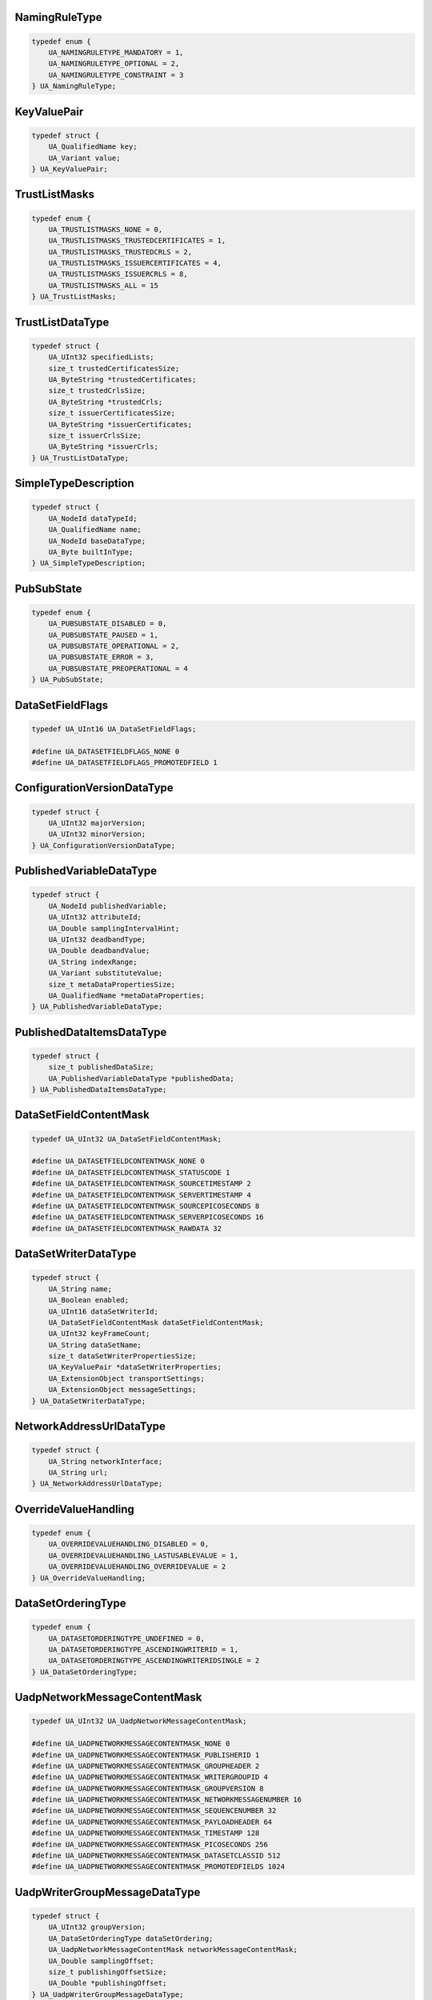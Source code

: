 NamingRuleType
^^^^^^^^^^^^^^

.. code-block:: c

    typedef enum {
        UA_NAMINGRULETYPE_MANDATORY = 1,
        UA_NAMINGRULETYPE_OPTIONAL = 2,
        UA_NAMINGRULETYPE_CONSTRAINT = 3
    } UA_NamingRuleType;

KeyValuePair
^^^^^^^^^^^^

.. code-block:: c

    typedef struct {
        UA_QualifiedName key;
        UA_Variant value;
    } UA_KeyValuePair;

TrustListMasks
^^^^^^^^^^^^^^

.. code-block:: c

    typedef enum {
        UA_TRUSTLISTMASKS_NONE = 0,
        UA_TRUSTLISTMASKS_TRUSTEDCERTIFICATES = 1,
        UA_TRUSTLISTMASKS_TRUSTEDCRLS = 2,
        UA_TRUSTLISTMASKS_ISSUERCERTIFICATES = 4,
        UA_TRUSTLISTMASKS_ISSUERCRLS = 8,
        UA_TRUSTLISTMASKS_ALL = 15
    } UA_TrustListMasks;

TrustListDataType
^^^^^^^^^^^^^^^^^

.. code-block:: c

    typedef struct {
        UA_UInt32 specifiedLists;
        size_t trustedCertificatesSize;
        UA_ByteString *trustedCertificates;
        size_t trustedCrlsSize;
        UA_ByteString *trustedCrls;
        size_t issuerCertificatesSize;
        UA_ByteString *issuerCertificates;
        size_t issuerCrlsSize;
        UA_ByteString *issuerCrls;
    } UA_TrustListDataType;

SimpleTypeDescription
^^^^^^^^^^^^^^^^^^^^^

.. code-block:: c

    typedef struct {
        UA_NodeId dataTypeId;
        UA_QualifiedName name;
        UA_NodeId baseDataType;
        UA_Byte builtInType;
    } UA_SimpleTypeDescription;

PubSubState
^^^^^^^^^^^

.. code-block:: c

    typedef enum {
        UA_PUBSUBSTATE_DISABLED = 0,
        UA_PUBSUBSTATE_PAUSED = 1,
        UA_PUBSUBSTATE_OPERATIONAL = 2,
        UA_PUBSUBSTATE_ERROR = 3,
        UA_PUBSUBSTATE_PREOPERATIONAL = 4
    } UA_PubSubState;

DataSetFieldFlags
^^^^^^^^^^^^^^^^^

.. code-block:: c

    typedef UA_UInt16 UA_DataSetFieldFlags;
    
    #define UA_DATASETFIELDFLAGS_NONE 0
    #define UA_DATASETFIELDFLAGS_PROMOTEDFIELD 1

ConfigurationVersionDataType
^^^^^^^^^^^^^^^^^^^^^^^^^^^^

.. code-block:: c

    typedef struct {
        UA_UInt32 majorVersion;
        UA_UInt32 minorVersion;
    } UA_ConfigurationVersionDataType;

PublishedVariableDataType
^^^^^^^^^^^^^^^^^^^^^^^^^

.. code-block:: c

    typedef struct {
        UA_NodeId publishedVariable;
        UA_UInt32 attributeId;
        UA_Double samplingIntervalHint;
        UA_UInt32 deadbandType;
        UA_Double deadbandValue;
        UA_String indexRange;
        UA_Variant substituteValue;
        size_t metaDataPropertiesSize;
        UA_QualifiedName *metaDataProperties;
    } UA_PublishedVariableDataType;

PublishedDataItemsDataType
^^^^^^^^^^^^^^^^^^^^^^^^^^

.. code-block:: c

    typedef struct {
        size_t publishedDataSize;
        UA_PublishedVariableDataType *publishedData;
    } UA_PublishedDataItemsDataType;

DataSetFieldContentMask
^^^^^^^^^^^^^^^^^^^^^^^

.. code-block:: c

    typedef UA_UInt32 UA_DataSetFieldContentMask;
    
    #define UA_DATASETFIELDCONTENTMASK_NONE 0
    #define UA_DATASETFIELDCONTENTMASK_STATUSCODE 1
    #define UA_DATASETFIELDCONTENTMASK_SOURCETIMESTAMP 2
    #define UA_DATASETFIELDCONTENTMASK_SERVERTIMESTAMP 4
    #define UA_DATASETFIELDCONTENTMASK_SOURCEPICOSECONDS 8
    #define UA_DATASETFIELDCONTENTMASK_SERVERPICOSECONDS 16
    #define UA_DATASETFIELDCONTENTMASK_RAWDATA 32

DataSetWriterDataType
^^^^^^^^^^^^^^^^^^^^^

.. code-block:: c

    typedef struct {
        UA_String name;
        UA_Boolean enabled;
        UA_UInt16 dataSetWriterId;
        UA_DataSetFieldContentMask dataSetFieldContentMask;
        UA_UInt32 keyFrameCount;
        UA_String dataSetName;
        size_t dataSetWriterPropertiesSize;
        UA_KeyValuePair *dataSetWriterProperties;
        UA_ExtensionObject transportSettings;
        UA_ExtensionObject messageSettings;
    } UA_DataSetWriterDataType;

NetworkAddressUrlDataType
^^^^^^^^^^^^^^^^^^^^^^^^^

.. code-block:: c

    typedef struct {
        UA_String networkInterface;
        UA_String url;
    } UA_NetworkAddressUrlDataType;

OverrideValueHandling
^^^^^^^^^^^^^^^^^^^^^

.. code-block:: c

    typedef enum {
        UA_OVERRIDEVALUEHANDLING_DISABLED = 0,
        UA_OVERRIDEVALUEHANDLING_LASTUSABLEVALUE = 1,
        UA_OVERRIDEVALUEHANDLING_OVERRIDEVALUE = 2
    } UA_OverrideValueHandling;

DataSetOrderingType
^^^^^^^^^^^^^^^^^^^

.. code-block:: c

    typedef enum {
        UA_DATASETORDERINGTYPE_UNDEFINED = 0,
        UA_DATASETORDERINGTYPE_ASCENDINGWRITERID = 1,
        UA_DATASETORDERINGTYPE_ASCENDINGWRITERIDSINGLE = 2
    } UA_DataSetOrderingType;

UadpNetworkMessageContentMask
^^^^^^^^^^^^^^^^^^^^^^^^^^^^^

.. code-block:: c

    typedef UA_UInt32 UA_UadpNetworkMessageContentMask;
    
    #define UA_UADPNETWORKMESSAGECONTENTMASK_NONE 0
    #define UA_UADPNETWORKMESSAGECONTENTMASK_PUBLISHERID 1
    #define UA_UADPNETWORKMESSAGECONTENTMASK_GROUPHEADER 2
    #define UA_UADPNETWORKMESSAGECONTENTMASK_WRITERGROUPID 4
    #define UA_UADPNETWORKMESSAGECONTENTMASK_GROUPVERSION 8
    #define UA_UADPNETWORKMESSAGECONTENTMASK_NETWORKMESSAGENUMBER 16
    #define UA_UADPNETWORKMESSAGECONTENTMASK_SEQUENCENUMBER 32
    #define UA_UADPNETWORKMESSAGECONTENTMASK_PAYLOADHEADER 64
    #define UA_UADPNETWORKMESSAGECONTENTMASK_TIMESTAMP 128
    #define UA_UADPNETWORKMESSAGECONTENTMASK_PICOSECONDS 256
    #define UA_UADPNETWORKMESSAGECONTENTMASK_DATASETCLASSID 512
    #define UA_UADPNETWORKMESSAGECONTENTMASK_PROMOTEDFIELDS 1024

UadpWriterGroupMessageDataType
^^^^^^^^^^^^^^^^^^^^^^^^^^^^^^

.. code-block:: c

    typedef struct {
        UA_UInt32 groupVersion;
        UA_DataSetOrderingType dataSetOrdering;
        UA_UadpNetworkMessageContentMask networkMessageContentMask;
        UA_Double samplingOffset;
        size_t publishingOffsetSize;
        UA_Double *publishingOffset;
    } UA_UadpWriterGroupMessageDataType;

UadpDataSetMessageContentMask
^^^^^^^^^^^^^^^^^^^^^^^^^^^^^

.. code-block:: c

    typedef UA_UInt32 UA_UadpDataSetMessageContentMask;
    
    #define UA_UADPDATASETMESSAGECONTENTMASK_NONE 0
    #define UA_UADPDATASETMESSAGECONTENTMASK_TIMESTAMP 1
    #define UA_UADPDATASETMESSAGECONTENTMASK_PICOSECONDS 2
    #define UA_UADPDATASETMESSAGECONTENTMASK_STATUS 4
    #define UA_UADPDATASETMESSAGECONTENTMASK_MAJORVERSION 8
    #define UA_UADPDATASETMESSAGECONTENTMASK_MINORVERSION 16
    #define UA_UADPDATASETMESSAGECONTENTMASK_SEQUENCENUMBER 32

UadpDataSetWriterMessageDataType
^^^^^^^^^^^^^^^^^^^^^^^^^^^^^^^^

.. code-block:: c

    typedef struct {
        UA_UadpDataSetMessageContentMask dataSetMessageContentMask;
        UA_UInt16 configuredSize;
        UA_UInt16 networkMessageNumber;
        UA_UInt16 dataSetOffset;
    } UA_UadpDataSetWriterMessageDataType;

UadpDataSetReaderMessageDataType
^^^^^^^^^^^^^^^^^^^^^^^^^^^^^^^^

.. code-block:: c

    typedef struct {
        UA_UInt32 groupVersion;
        UA_UInt16 networkMessageNumber;
        UA_UInt16 dataSetOffset;
        UA_Guid dataSetClassId;
        UA_UadpNetworkMessageContentMask networkMessageContentMask;
        UA_UadpDataSetMessageContentMask dataSetMessageContentMask;
        UA_Double publishingInterval;
        UA_Double receiveOffset;
        UA_Double processingOffset;
    } UA_UadpDataSetReaderMessageDataType;

JsonNetworkMessageContentMask
^^^^^^^^^^^^^^^^^^^^^^^^^^^^^

.. code-block:: c

    typedef UA_UInt32 UA_JsonNetworkMessageContentMask;
    
    #define UA_JSONNETWORKMESSAGECONTENTMASK_NONE 0
    #define UA_JSONNETWORKMESSAGECONTENTMASK_NETWORKMESSAGEHEADER 1
    #define UA_JSONNETWORKMESSAGECONTENTMASK_DATASETMESSAGEHEADER 2
    #define UA_JSONNETWORKMESSAGECONTENTMASK_SINGLEDATASETMESSAGE 4
    #define UA_JSONNETWORKMESSAGECONTENTMASK_PUBLISHERID 8
    #define UA_JSONNETWORKMESSAGECONTENTMASK_DATASETCLASSID 16
    #define UA_JSONNETWORKMESSAGECONTENTMASK_REPLYTO 32

JsonWriterGroupMessageDataType
^^^^^^^^^^^^^^^^^^^^^^^^^^^^^^

.. code-block:: c

    typedef struct {
        UA_JsonNetworkMessageContentMask networkMessageContentMask;
    } UA_JsonWriterGroupMessageDataType;

JsonDataSetMessageContentMask
^^^^^^^^^^^^^^^^^^^^^^^^^^^^^

.. code-block:: c

    typedef UA_UInt32 UA_JsonDataSetMessageContentMask;
    
    #define UA_JSONDATASETMESSAGECONTENTMASK_NONE 0
    #define UA_JSONDATASETMESSAGECONTENTMASK_DATASETWRITERID 1
    #define UA_JSONDATASETMESSAGECONTENTMASK_METADATAVERSION 2
    #define UA_JSONDATASETMESSAGECONTENTMASK_SEQUENCENUMBER 4
    #define UA_JSONDATASETMESSAGECONTENTMASK_TIMESTAMP 8
    #define UA_JSONDATASETMESSAGECONTENTMASK_STATUS 16
    #define UA_JSONDATASETMESSAGECONTENTMASK_MESSAGETYPE 32
    #define UA_JSONDATASETMESSAGECONTENTMASK_DATASETWRITERNAME 64
    #define UA_JSONDATASETMESSAGECONTENTMASK_REVERSIBLEFIELDENCODING 128

JsonDataSetWriterMessageDataType
^^^^^^^^^^^^^^^^^^^^^^^^^^^^^^^^

.. code-block:: c

    typedef struct {
        UA_JsonDataSetMessageContentMask dataSetMessageContentMask;
    } UA_JsonDataSetWriterMessageDataType;

JsonDataSetReaderMessageDataType
^^^^^^^^^^^^^^^^^^^^^^^^^^^^^^^^

.. code-block:: c

    typedef struct {
        UA_JsonNetworkMessageContentMask networkMessageContentMask;
        UA_JsonDataSetMessageContentMask dataSetMessageContentMask;
    } UA_JsonDataSetReaderMessageDataType;

DatagramConnectionTransportDataType
^^^^^^^^^^^^^^^^^^^^^^^^^^^^^^^^^^^

.. code-block:: c

    typedef struct {
        UA_ExtensionObject discoveryAddress;
    } UA_DatagramConnectionTransportDataType;

DatagramConnectionTransport2DataType
^^^^^^^^^^^^^^^^^^^^^^^^^^^^^^^^^^^^

.. code-block:: c

    typedef struct {
        UA_ExtensionObject discoveryAddress;
        UA_UInt32 discoveryAnnounceRate;
        UA_UInt32 discoveryMaxMessageSize;
        UA_String qosCategory;
        size_t datagramQosSize;
        UA_ExtensionObject *datagramQos;
    } UA_DatagramConnectionTransport2DataType;

DatagramWriterGroupTransportDataType
^^^^^^^^^^^^^^^^^^^^^^^^^^^^^^^^^^^^

.. code-block:: c

    typedef struct {
        UA_Byte messageRepeatCount;
        UA_Double messageRepeatDelay;
    } UA_DatagramWriterGroupTransportDataType;

DatagramWriterGroupTransport2DataType
^^^^^^^^^^^^^^^^^^^^^^^^^^^^^^^^^^^^^

.. code-block:: c

    typedef struct {
        UA_Byte messageRepeatCount;
        UA_Double messageRepeatDelay;
        UA_ExtensionObject address;
        UA_String qosCategory;
        size_t datagramQosSize;
        UA_ExtensionObject *datagramQos;
        UA_UInt32 discoveryAnnounceRate;
        UA_String topic;
    } UA_DatagramWriterGroupTransport2DataType;

BrokerConnectionTransportDataType
^^^^^^^^^^^^^^^^^^^^^^^^^^^^^^^^^

.. code-block:: c

    typedef struct {
        UA_String resourceUri;
        UA_String authenticationProfileUri;
    } UA_BrokerConnectionTransportDataType;

BrokerTransportQualityOfService
^^^^^^^^^^^^^^^^^^^^^^^^^^^^^^^

.. code-block:: c

    typedef enum {
        UA_BROKERTRANSPORTQUALITYOFSERVICE_NOTSPECIFIED = 0,
        UA_BROKERTRANSPORTQUALITYOFSERVICE_BESTEFFORT = 1,
        UA_BROKERTRANSPORTQUALITYOFSERVICE_ATLEASTONCE = 2,
        UA_BROKERTRANSPORTQUALITYOFSERVICE_ATMOSTONCE = 3,
        UA_BROKERTRANSPORTQUALITYOFSERVICE_EXACTLYONCE = 4
    } UA_BrokerTransportQualityOfService;

BrokerWriterGroupTransportDataType
^^^^^^^^^^^^^^^^^^^^^^^^^^^^^^^^^^

.. code-block:: c

    typedef struct {
        UA_String queueName;
        UA_String resourceUri;
        UA_String authenticationProfileUri;
        UA_BrokerTransportQualityOfService requestedDeliveryGuarantee;
    } UA_BrokerWriterGroupTransportDataType;

BrokerDataSetWriterTransportDataType
^^^^^^^^^^^^^^^^^^^^^^^^^^^^^^^^^^^^

.. code-block:: c

    typedef struct {
        UA_String queueName;
        UA_String resourceUri;
        UA_String authenticationProfileUri;
        UA_BrokerTransportQualityOfService requestedDeliveryGuarantee;
        UA_String metaDataQueueName;
        UA_Double metaDataUpdateTime;
    } UA_BrokerDataSetWriterTransportDataType;

BrokerDataSetReaderTransportDataType
^^^^^^^^^^^^^^^^^^^^^^^^^^^^^^^^^^^^

.. code-block:: c

    typedef struct {
        UA_String queueName;
        UA_String resourceUri;
        UA_String authenticationProfileUri;
        UA_BrokerTransportQualityOfService requestedDeliveryGuarantee;
        UA_String metaDataQueueName;
    } UA_BrokerDataSetReaderTransportDataType;

NodeClass
^^^^^^^^^

.. code-block:: c

    typedef enum {
        UA_NODECLASS_UNSPECIFIED = 0,
        UA_NODECLASS_OBJECT = 1,
        UA_NODECLASS_VARIABLE = 2,
        UA_NODECLASS_METHOD = 4,
        UA_NODECLASS_OBJECTTYPE = 8,
        UA_NODECLASS_VARIABLETYPE = 16,
        UA_NODECLASS_REFERENCETYPE = 32,
        UA_NODECLASS_DATATYPE = 64,
        UA_NODECLASS_VIEW = 128
    } UA_NodeClass;

PermissionType
^^^^^^^^^^^^^^

.. code-block:: c

    typedef UA_UInt32 UA_PermissionType;
    
    #define UA_PERMISSIONTYPE_NONE 0
    #define UA_PERMISSIONTYPE_BROWSE 1
    #define UA_PERMISSIONTYPE_READROLEPERMISSIONS 2
    #define UA_PERMISSIONTYPE_WRITEATTRIBUTE 4
    #define UA_PERMISSIONTYPE_WRITEROLEPERMISSIONS 8
    #define UA_PERMISSIONTYPE_WRITEHISTORIZING 16
    #define UA_PERMISSIONTYPE_READ 32
    #define UA_PERMISSIONTYPE_WRITE 64
    #define UA_PERMISSIONTYPE_READHISTORY 128
    #define UA_PERMISSIONTYPE_INSERTHISTORY 256
    #define UA_PERMISSIONTYPE_MODIFYHISTORY 512
    #define UA_PERMISSIONTYPE_DELETEHISTORY 1024
    #define UA_PERMISSIONTYPE_RECEIVEEVENTS 2048
    #define UA_PERMISSIONTYPE_CALL 4096
    #define UA_PERMISSIONTYPE_ADDREFERENCE 8192
    #define UA_PERMISSIONTYPE_REMOVEREFERENCE 16384
    #define UA_PERMISSIONTYPE_DELETENODE 32768
    #define UA_PERMISSIONTYPE_ADDNODE 65536

RolePermissionType
^^^^^^^^^^^^^^^^^^

.. code-block:: c

    typedef struct {
        UA_NodeId roleId;
        UA_PermissionType permissions;
    } UA_RolePermissionType;

StructureType
^^^^^^^^^^^^^

.. code-block:: c

    typedef enum {
        UA_STRUCTURETYPE_STRUCTURE = 0,
        UA_STRUCTURETYPE_STRUCTUREWITHOPTIONALFIELDS = 1,
        UA_STRUCTURETYPE_UNION = 2,
        UA_STRUCTURETYPE_STRUCTUREWITHSUBTYPEDVALUES = 3,
        UA_STRUCTURETYPE_UNIONWITHSUBTYPEDVALUES = 4
    } UA_StructureType;

StructureField
^^^^^^^^^^^^^^

.. code-block:: c

    typedef struct {
        UA_String name;
        UA_LocalizedText description;
        UA_NodeId dataType;
        UA_Int32 valueRank;
        size_t arrayDimensionsSize;
        UA_UInt32 *arrayDimensions;
        UA_UInt32 maxStringLength;
        UA_Boolean isOptional;
    } UA_StructureField;

StructureDefinition
^^^^^^^^^^^^^^^^^^^

.. code-block:: c

    typedef struct {
        UA_NodeId defaultEncodingId;
        UA_NodeId baseDataType;
        UA_StructureType structureType;
        size_t fieldsSize;
        UA_StructureField *fields;
    } UA_StructureDefinition;

Argument
^^^^^^^^

.. code-block:: c

    typedef struct {
        UA_String name;
        UA_NodeId dataType;
        UA_Int32 valueRank;
        size_t arrayDimensionsSize;
        UA_UInt32 *arrayDimensions;
        UA_LocalizedText description;
    } UA_Argument;

EnumValueType
^^^^^^^^^^^^^

.. code-block:: c

    typedef struct {
        UA_Int64 value;
        UA_LocalizedText displayName;
        UA_LocalizedText description;
    } UA_EnumValueType;

EnumField
^^^^^^^^^

.. code-block:: c

    typedef struct {
        UA_Int64 value;
        UA_LocalizedText displayName;
        UA_LocalizedText description;
        UA_String name;
    } UA_EnumField;

Duration
^^^^^^^^

.. code-block:: c

    typedef UA_Double UA_Duration;

UtcTime
^^^^^^^

.. code-block:: c

    typedef UA_DateTime UA_UtcTime;

LocaleId
^^^^^^^^

.. code-block:: c

    typedef UA_String UA_LocaleId;

TimeZoneDataType
^^^^^^^^^^^^^^^^

.. code-block:: c

    typedef struct {
        UA_Int16 offset;
        UA_Boolean daylightSavingInOffset;
    } UA_TimeZoneDataType;

IntegerId
^^^^^^^^^

.. code-block:: c

    typedef UA_UInt32 UA_IntegerId;

ApplicationType
^^^^^^^^^^^^^^^

.. code-block:: c

    typedef enum {
        UA_APPLICATIONTYPE_SERVER = 0,
        UA_APPLICATIONTYPE_CLIENT = 1,
        UA_APPLICATIONTYPE_CLIENTANDSERVER = 2,
        UA_APPLICATIONTYPE_DISCOVERYSERVER = 3
    } UA_ApplicationType;

ApplicationDescription
^^^^^^^^^^^^^^^^^^^^^^

.. code-block:: c

    typedef struct {
        UA_String applicationUri;
        UA_String productUri;
        UA_LocalizedText applicationName;
        UA_ApplicationType applicationType;
        UA_String gatewayServerUri;
        UA_String discoveryProfileUri;
        size_t discoveryUrlsSize;
        UA_String *discoveryUrls;
    } UA_ApplicationDescription;

RequestHeader
^^^^^^^^^^^^^

.. code-block:: c

    typedef struct {
        UA_NodeId authenticationToken;
        UA_DateTime timestamp;
        UA_UInt32 requestHandle;
        UA_UInt32 returnDiagnostics;
        UA_String auditEntryId;
        UA_UInt32 timeoutHint;
        UA_ExtensionObject additionalHeader;
    } UA_RequestHeader;

ResponseHeader
^^^^^^^^^^^^^^

.. code-block:: c

    typedef struct {
        UA_DateTime timestamp;
        UA_UInt32 requestHandle;
        UA_StatusCode serviceResult;
        UA_DiagnosticInfo serviceDiagnostics;
        size_t stringTableSize;
        UA_String *stringTable;
        UA_ExtensionObject additionalHeader;
    } UA_ResponseHeader;

ServiceFault
^^^^^^^^^^^^

.. code-block:: c

    typedef struct {
        UA_ResponseHeader responseHeader;
    } UA_ServiceFault;

FindServersRequest
^^^^^^^^^^^^^^^^^^

.. code-block:: c

    typedef struct {
        UA_RequestHeader requestHeader;
        UA_String endpointUrl;
        size_t localeIdsSize;
        UA_String *localeIds;
        size_t serverUrisSize;
        UA_String *serverUris;
    } UA_FindServersRequest;

FindServersResponse
^^^^^^^^^^^^^^^^^^^

.. code-block:: c

    typedef struct {
        UA_ResponseHeader responseHeader;
        size_t serversSize;
        UA_ApplicationDescription *servers;
    } UA_FindServersResponse;

ServerOnNetwork
^^^^^^^^^^^^^^^

.. code-block:: c

    typedef struct {
        UA_UInt32 recordId;
        UA_String serverName;
        UA_String discoveryUrl;
        size_t serverCapabilitiesSize;
        UA_String *serverCapabilities;
    } UA_ServerOnNetwork;

FindServersOnNetworkRequest
^^^^^^^^^^^^^^^^^^^^^^^^^^^

.. code-block:: c

    typedef struct {
        UA_RequestHeader requestHeader;
        UA_UInt32 startingRecordId;
        UA_UInt32 maxRecordsToReturn;
        size_t serverCapabilityFilterSize;
        UA_String *serverCapabilityFilter;
    } UA_FindServersOnNetworkRequest;

FindServersOnNetworkResponse
^^^^^^^^^^^^^^^^^^^^^^^^^^^^

.. code-block:: c

    typedef struct {
        UA_ResponseHeader responseHeader;
        UA_DateTime lastCounterResetTime;
        size_t serversSize;
        UA_ServerOnNetwork *servers;
    } UA_FindServersOnNetworkResponse;

MessageSecurityMode
^^^^^^^^^^^^^^^^^^^

.. code-block:: c

    typedef enum {
        UA_MESSAGESECURITYMODE_INVALID = 0,
        UA_MESSAGESECURITYMODE_NONE = 1,
        UA_MESSAGESECURITYMODE_SIGN = 2,
        UA_MESSAGESECURITYMODE_SIGNANDENCRYPT = 3
    } UA_MessageSecurityMode;

UserTokenType
^^^^^^^^^^^^^

.. code-block:: c

    typedef enum {
        UA_USERTOKENTYPE_ANONYMOUS = 0,
        UA_USERTOKENTYPE_USERNAME = 1,
        UA_USERTOKENTYPE_CERTIFICATE = 2,
        UA_USERTOKENTYPE_ISSUEDTOKEN = 3
    } UA_UserTokenType;

UserTokenPolicy
^^^^^^^^^^^^^^^

.. code-block:: c

    typedef struct {
        UA_String policyId;
        UA_UserTokenType tokenType;
        UA_String issuedTokenType;
        UA_String issuerEndpointUrl;
        UA_String securityPolicyUri;
    } UA_UserTokenPolicy;

EndpointDescription
^^^^^^^^^^^^^^^^^^^

.. code-block:: c

    typedef struct {
        UA_String endpointUrl;
        UA_ApplicationDescription server;
        UA_ByteString serverCertificate;
        UA_MessageSecurityMode securityMode;
        UA_String securityPolicyUri;
        size_t userIdentityTokensSize;
        UA_UserTokenPolicy *userIdentityTokens;
        UA_String transportProfileUri;
        UA_Byte securityLevel;
    } UA_EndpointDescription;

GetEndpointsRequest
^^^^^^^^^^^^^^^^^^^

.. code-block:: c

    typedef struct {
        UA_RequestHeader requestHeader;
        UA_String endpointUrl;
        size_t localeIdsSize;
        UA_String *localeIds;
        size_t profileUrisSize;
        UA_String *profileUris;
    } UA_GetEndpointsRequest;

GetEndpointsResponse
^^^^^^^^^^^^^^^^^^^^

.. code-block:: c

    typedef struct {
        UA_ResponseHeader responseHeader;
        size_t endpointsSize;
        UA_EndpointDescription *endpoints;
    } UA_GetEndpointsResponse;

RegisteredServer
^^^^^^^^^^^^^^^^

.. code-block:: c

    typedef struct {
        UA_String serverUri;
        UA_String productUri;
        size_t serverNamesSize;
        UA_LocalizedText *serverNames;
        UA_ApplicationType serverType;
        UA_String gatewayServerUri;
        size_t discoveryUrlsSize;
        UA_String *discoveryUrls;
        UA_String semaphoreFilePath;
        UA_Boolean isOnline;
    } UA_RegisteredServer;

RegisterServerRequest
^^^^^^^^^^^^^^^^^^^^^

.. code-block:: c

    typedef struct {
        UA_RequestHeader requestHeader;
        UA_RegisteredServer server;
    } UA_RegisterServerRequest;

RegisterServerResponse
^^^^^^^^^^^^^^^^^^^^^^

.. code-block:: c

    typedef struct {
        UA_ResponseHeader responseHeader;
    } UA_RegisterServerResponse;

MdnsDiscoveryConfiguration
^^^^^^^^^^^^^^^^^^^^^^^^^^

.. code-block:: c

    typedef struct {
        UA_String mdnsServerName;
        size_t serverCapabilitiesSize;
        UA_String *serverCapabilities;
    } UA_MdnsDiscoveryConfiguration;

RegisterServer2Request
^^^^^^^^^^^^^^^^^^^^^^

.. code-block:: c

    typedef struct {
        UA_RequestHeader requestHeader;
        UA_RegisteredServer server;
        size_t discoveryConfigurationSize;
        UA_ExtensionObject *discoveryConfiguration;
    } UA_RegisterServer2Request;

RegisterServer2Response
^^^^^^^^^^^^^^^^^^^^^^^

.. code-block:: c

    typedef struct {
        UA_ResponseHeader responseHeader;
        size_t configurationResultsSize;
        UA_StatusCode *configurationResults;
        size_t diagnosticInfosSize;
        UA_DiagnosticInfo *diagnosticInfos;
    } UA_RegisterServer2Response;

SecurityTokenRequestType
^^^^^^^^^^^^^^^^^^^^^^^^

.. code-block:: c

    typedef enum {
        UA_SECURITYTOKENREQUESTTYPE_ISSUE = 0,
        UA_SECURITYTOKENREQUESTTYPE_RENEW = 1
    } UA_SecurityTokenRequestType;

ChannelSecurityToken
^^^^^^^^^^^^^^^^^^^^

.. code-block:: c

    typedef struct {
        UA_UInt32 channelId;
        UA_UInt32 tokenId;
        UA_DateTime createdAt;
        UA_UInt32 revisedLifetime;
    } UA_ChannelSecurityToken;

OpenSecureChannelRequest
^^^^^^^^^^^^^^^^^^^^^^^^

.. code-block:: c

    typedef struct {
        UA_RequestHeader requestHeader;
        UA_UInt32 clientProtocolVersion;
        UA_SecurityTokenRequestType requestType;
        UA_MessageSecurityMode securityMode;
        UA_ByteString clientNonce;
        UA_UInt32 requestedLifetime;
    } UA_OpenSecureChannelRequest;

OpenSecureChannelResponse
^^^^^^^^^^^^^^^^^^^^^^^^^

.. code-block:: c

    typedef struct {
        UA_ResponseHeader responseHeader;
        UA_UInt32 serverProtocolVersion;
        UA_ChannelSecurityToken securityToken;
        UA_ByteString serverNonce;
    } UA_OpenSecureChannelResponse;

CloseSecureChannelRequest
^^^^^^^^^^^^^^^^^^^^^^^^^

.. code-block:: c

    typedef struct {
        UA_RequestHeader requestHeader;
    } UA_CloseSecureChannelRequest;

CloseSecureChannelResponse
^^^^^^^^^^^^^^^^^^^^^^^^^^

.. code-block:: c

    typedef struct {
        UA_ResponseHeader responseHeader;
    } UA_CloseSecureChannelResponse;

SignedSoftwareCertificate
^^^^^^^^^^^^^^^^^^^^^^^^^

.. code-block:: c

    typedef struct {
        UA_ByteString certificateData;
        UA_ByteString signature;
    } UA_SignedSoftwareCertificate;

SignatureData
^^^^^^^^^^^^^

.. code-block:: c

    typedef struct {
        UA_String algorithm;
        UA_ByteString signature;
    } UA_SignatureData;

CreateSessionRequest
^^^^^^^^^^^^^^^^^^^^

.. code-block:: c

    typedef struct {
        UA_RequestHeader requestHeader;
        UA_ApplicationDescription clientDescription;
        UA_String serverUri;
        UA_String endpointUrl;
        UA_String sessionName;
        UA_ByteString clientNonce;
        UA_ByteString clientCertificate;
        UA_Double requestedSessionTimeout;
        UA_UInt32 maxResponseMessageSize;
    } UA_CreateSessionRequest;

CreateSessionResponse
^^^^^^^^^^^^^^^^^^^^^

.. code-block:: c

    typedef struct {
        UA_ResponseHeader responseHeader;
        UA_NodeId sessionId;
        UA_NodeId authenticationToken;
        UA_Double revisedSessionTimeout;
        UA_ByteString serverNonce;
        UA_ByteString serverCertificate;
        size_t serverEndpointsSize;
        UA_EndpointDescription *serverEndpoints;
        size_t serverSoftwareCertificatesSize;
        UA_SignedSoftwareCertificate *serverSoftwareCertificates;
        UA_SignatureData serverSignature;
        UA_UInt32 maxRequestMessageSize;
    } UA_CreateSessionResponse;

UserIdentityToken
^^^^^^^^^^^^^^^^^

.. code-block:: c

    typedef struct {
        UA_String policyId;
    } UA_UserIdentityToken;

AnonymousIdentityToken
^^^^^^^^^^^^^^^^^^^^^^

.. code-block:: c

    typedef struct {
        UA_String policyId;
    } UA_AnonymousIdentityToken;

UserNameIdentityToken
^^^^^^^^^^^^^^^^^^^^^

.. code-block:: c

    typedef struct {
        UA_String policyId;
        UA_String userName;
        UA_ByteString password;
        UA_String encryptionAlgorithm;
    } UA_UserNameIdentityToken;

X509IdentityToken
^^^^^^^^^^^^^^^^^

.. code-block:: c

    typedef struct {
        UA_String policyId;
        UA_ByteString certificateData;
    } UA_X509IdentityToken;

IssuedIdentityToken
^^^^^^^^^^^^^^^^^^^

.. code-block:: c

    typedef struct {
        UA_String policyId;
        UA_ByteString tokenData;
        UA_String encryptionAlgorithm;
    } UA_IssuedIdentityToken;

ActivateSessionRequest
^^^^^^^^^^^^^^^^^^^^^^

.. code-block:: c

    typedef struct {
        UA_RequestHeader requestHeader;
        UA_SignatureData clientSignature;
        size_t clientSoftwareCertificatesSize;
        UA_SignedSoftwareCertificate *clientSoftwareCertificates;
        size_t localeIdsSize;
        UA_String *localeIds;
        UA_ExtensionObject userIdentityToken;
        UA_SignatureData userTokenSignature;
    } UA_ActivateSessionRequest;

ActivateSessionResponse
^^^^^^^^^^^^^^^^^^^^^^^

.. code-block:: c

    typedef struct {
        UA_ResponseHeader responseHeader;
        UA_ByteString serverNonce;
        size_t resultsSize;
        UA_StatusCode *results;
        size_t diagnosticInfosSize;
        UA_DiagnosticInfo *diagnosticInfos;
    } UA_ActivateSessionResponse;

CloseSessionRequest
^^^^^^^^^^^^^^^^^^^

.. code-block:: c

    typedef struct {
        UA_RequestHeader requestHeader;
        UA_Boolean deleteSubscriptions;
    } UA_CloseSessionRequest;

CloseSessionResponse
^^^^^^^^^^^^^^^^^^^^

.. code-block:: c

    typedef struct {
        UA_ResponseHeader responseHeader;
    } UA_CloseSessionResponse;

CancelRequest
^^^^^^^^^^^^^

.. code-block:: c

    typedef struct {
        UA_RequestHeader requestHeader;
        UA_UInt32 requestHandle;
    } UA_CancelRequest;

CancelResponse
^^^^^^^^^^^^^^

.. code-block:: c

    typedef struct {
        UA_ResponseHeader responseHeader;
        UA_UInt32 cancelCount;
    } UA_CancelResponse;

NodeAttributesMask
^^^^^^^^^^^^^^^^^^

.. code-block:: c

    typedef enum {
        UA_NODEATTRIBUTESMASK_NONE = 0,
        UA_NODEATTRIBUTESMASK_ACCESSLEVEL = 1,
        UA_NODEATTRIBUTESMASK_ARRAYDIMENSIONS = 2,
        UA_NODEATTRIBUTESMASK_BROWSENAME = 4,
        UA_NODEATTRIBUTESMASK_CONTAINSNOLOOPS = 8,
        UA_NODEATTRIBUTESMASK_DATATYPE = 16,
        UA_NODEATTRIBUTESMASK_DESCRIPTION = 32,
        UA_NODEATTRIBUTESMASK_DISPLAYNAME = 64,
        UA_NODEATTRIBUTESMASK_EVENTNOTIFIER = 128,
        UA_NODEATTRIBUTESMASK_EXECUTABLE = 256,
        UA_NODEATTRIBUTESMASK_HISTORIZING = 512,
        UA_NODEATTRIBUTESMASK_INVERSENAME = 1024,
        UA_NODEATTRIBUTESMASK_ISABSTRACT = 2048,
        UA_NODEATTRIBUTESMASK_MINIMUMSAMPLINGINTERVAL = 4096,
        UA_NODEATTRIBUTESMASK_NODECLASS = 8192,
        UA_NODEATTRIBUTESMASK_NODEID = 16384,
        UA_NODEATTRIBUTESMASK_SYMMETRIC = 32768,
        UA_NODEATTRIBUTESMASK_USERACCESSLEVEL = 65536,
        UA_NODEATTRIBUTESMASK_USEREXECUTABLE = 131072,
        UA_NODEATTRIBUTESMASK_USERWRITEMASK = 262144,
        UA_NODEATTRIBUTESMASK_VALUERANK = 524288,
        UA_NODEATTRIBUTESMASK_WRITEMASK = 1048576,
        UA_NODEATTRIBUTESMASK_VALUE = 2097152,
        UA_NODEATTRIBUTESMASK_DATATYPEDEFINITION = 4194304,
        UA_NODEATTRIBUTESMASK_ROLEPERMISSIONS = 8388608,
        UA_NODEATTRIBUTESMASK_ACCESSRESTRICTIONS = 16777216,
        UA_NODEATTRIBUTESMASK_ALL = 33554431,
        UA_NODEATTRIBUTESMASK_BASENODE = 26501220,
        UA_NODEATTRIBUTESMASK_OBJECT = 26501348,
        UA_NODEATTRIBUTESMASK_OBJECTTYPE = 26503268,
        UA_NODEATTRIBUTESMASK_VARIABLE = 26571383,
        UA_NODEATTRIBUTESMASK_VARIABLETYPE = 28600438,
        UA_NODEATTRIBUTESMASK_METHOD = 26632548,
        UA_NODEATTRIBUTESMASK_REFERENCETYPE = 26537060,
        UA_NODEATTRIBUTESMASK_VIEW = 26501356
    } UA_NodeAttributesMask;

NodeAttributes
^^^^^^^^^^^^^^

.. code-block:: c

    typedef struct {
        UA_UInt32 specifiedAttributes;
        UA_LocalizedText displayName;
        UA_LocalizedText description;
        UA_UInt32 writeMask;
        UA_UInt32 userWriteMask;
    } UA_NodeAttributes;

ObjectAttributes
^^^^^^^^^^^^^^^^

.. code-block:: c

    typedef struct {
        UA_UInt32 specifiedAttributes;
        UA_LocalizedText displayName;
        UA_LocalizedText description;
        UA_UInt32 writeMask;
        UA_UInt32 userWriteMask;
        UA_Byte eventNotifier;
    } UA_ObjectAttributes;

VariableAttributes
^^^^^^^^^^^^^^^^^^

.. code-block:: c

    typedef struct {
        UA_UInt32 specifiedAttributes;
        UA_LocalizedText displayName;
        UA_LocalizedText description;
        UA_UInt32 writeMask;
        UA_UInt32 userWriteMask;
        UA_Variant value;
        UA_NodeId dataType;
        UA_Int32 valueRank;
        size_t arrayDimensionsSize;
        UA_UInt32 *arrayDimensions;
        UA_Byte accessLevel;
        UA_Byte userAccessLevel;
        UA_Double minimumSamplingInterval;
        UA_Boolean historizing;
    } UA_VariableAttributes;

MethodAttributes
^^^^^^^^^^^^^^^^

.. code-block:: c

    typedef struct {
        UA_UInt32 specifiedAttributes;
        UA_LocalizedText displayName;
        UA_LocalizedText description;
        UA_UInt32 writeMask;
        UA_UInt32 userWriteMask;
        UA_Boolean executable;
        UA_Boolean userExecutable;
    } UA_MethodAttributes;

ObjectTypeAttributes
^^^^^^^^^^^^^^^^^^^^

.. code-block:: c

    typedef struct {
        UA_UInt32 specifiedAttributes;
        UA_LocalizedText displayName;
        UA_LocalizedText description;
        UA_UInt32 writeMask;
        UA_UInt32 userWriteMask;
        UA_Boolean isAbstract;
    } UA_ObjectTypeAttributes;

VariableTypeAttributes
^^^^^^^^^^^^^^^^^^^^^^

.. code-block:: c

    typedef struct {
        UA_UInt32 specifiedAttributes;
        UA_LocalizedText displayName;
        UA_LocalizedText description;
        UA_UInt32 writeMask;
        UA_UInt32 userWriteMask;
        UA_Variant value;
        UA_NodeId dataType;
        UA_Int32 valueRank;
        size_t arrayDimensionsSize;
        UA_UInt32 *arrayDimensions;
        UA_Boolean isAbstract;
    } UA_VariableTypeAttributes;

ReferenceTypeAttributes
^^^^^^^^^^^^^^^^^^^^^^^

.. code-block:: c

    typedef struct {
        UA_UInt32 specifiedAttributes;
        UA_LocalizedText displayName;
        UA_LocalizedText description;
        UA_UInt32 writeMask;
        UA_UInt32 userWriteMask;
        UA_Boolean isAbstract;
        UA_Boolean symmetric;
        UA_LocalizedText inverseName;
    } UA_ReferenceTypeAttributes;

DataTypeAttributes
^^^^^^^^^^^^^^^^^^

.. code-block:: c

    typedef struct {
        UA_UInt32 specifiedAttributes;
        UA_LocalizedText displayName;
        UA_LocalizedText description;
        UA_UInt32 writeMask;
        UA_UInt32 userWriteMask;
        UA_Boolean isAbstract;
    } UA_DataTypeAttributes;

ViewAttributes
^^^^^^^^^^^^^^

.. code-block:: c

    typedef struct {
        UA_UInt32 specifiedAttributes;
        UA_LocalizedText displayName;
        UA_LocalizedText description;
        UA_UInt32 writeMask;
        UA_UInt32 userWriteMask;
        UA_Boolean containsNoLoops;
        UA_Byte eventNotifier;
    } UA_ViewAttributes;

AddNodesItem
^^^^^^^^^^^^

.. code-block:: c

    typedef struct {
        UA_ExpandedNodeId parentNodeId;
        UA_NodeId referenceTypeId;
        UA_ExpandedNodeId requestedNewNodeId;
        UA_QualifiedName browseName;
        UA_NodeClass nodeClass;
        UA_ExtensionObject nodeAttributes;
        UA_ExpandedNodeId typeDefinition;
    } UA_AddNodesItem;

AddNodesResult
^^^^^^^^^^^^^^

.. code-block:: c

    typedef struct {
        UA_StatusCode statusCode;
        UA_NodeId addedNodeId;
    } UA_AddNodesResult;

AddNodesRequest
^^^^^^^^^^^^^^^

.. code-block:: c

    typedef struct {
        UA_RequestHeader requestHeader;
        size_t nodesToAddSize;
        UA_AddNodesItem *nodesToAdd;
    } UA_AddNodesRequest;

AddNodesResponse
^^^^^^^^^^^^^^^^

.. code-block:: c

    typedef struct {
        UA_ResponseHeader responseHeader;
        size_t resultsSize;
        UA_AddNodesResult *results;
        size_t diagnosticInfosSize;
        UA_DiagnosticInfo *diagnosticInfos;
    } UA_AddNodesResponse;

AddReferencesItem
^^^^^^^^^^^^^^^^^

.. code-block:: c

    typedef struct {
        UA_NodeId sourceNodeId;
        UA_NodeId referenceTypeId;
        UA_Boolean isForward;
        UA_String targetServerUri;
        UA_ExpandedNodeId targetNodeId;
        UA_NodeClass targetNodeClass;
    } UA_AddReferencesItem;

AddReferencesRequest
^^^^^^^^^^^^^^^^^^^^

.. code-block:: c

    typedef struct {
        UA_RequestHeader requestHeader;
        size_t referencesToAddSize;
        UA_AddReferencesItem *referencesToAdd;
    } UA_AddReferencesRequest;

AddReferencesResponse
^^^^^^^^^^^^^^^^^^^^^

.. code-block:: c

    typedef struct {
        UA_ResponseHeader responseHeader;
        size_t resultsSize;
        UA_StatusCode *results;
        size_t diagnosticInfosSize;
        UA_DiagnosticInfo *diagnosticInfos;
    } UA_AddReferencesResponse;

DeleteNodesItem
^^^^^^^^^^^^^^^

.. code-block:: c

    typedef struct {
        UA_NodeId nodeId;
        UA_Boolean deleteTargetReferences;
    } UA_DeleteNodesItem;

DeleteNodesRequest
^^^^^^^^^^^^^^^^^^

.. code-block:: c

    typedef struct {
        UA_RequestHeader requestHeader;
        size_t nodesToDeleteSize;
        UA_DeleteNodesItem *nodesToDelete;
    } UA_DeleteNodesRequest;

DeleteNodesResponse
^^^^^^^^^^^^^^^^^^^

.. code-block:: c

    typedef struct {
        UA_ResponseHeader responseHeader;
        size_t resultsSize;
        UA_StatusCode *results;
        size_t diagnosticInfosSize;
        UA_DiagnosticInfo *diagnosticInfos;
    } UA_DeleteNodesResponse;

DeleteReferencesItem
^^^^^^^^^^^^^^^^^^^^

.. code-block:: c

    typedef struct {
        UA_NodeId sourceNodeId;
        UA_NodeId referenceTypeId;
        UA_Boolean isForward;
        UA_ExpandedNodeId targetNodeId;
        UA_Boolean deleteBidirectional;
    } UA_DeleteReferencesItem;

DeleteReferencesRequest
^^^^^^^^^^^^^^^^^^^^^^^

.. code-block:: c

    typedef struct {
        UA_RequestHeader requestHeader;
        size_t referencesToDeleteSize;
        UA_DeleteReferencesItem *referencesToDelete;
    } UA_DeleteReferencesRequest;

DeleteReferencesResponse
^^^^^^^^^^^^^^^^^^^^^^^^

.. code-block:: c

    typedef struct {
        UA_ResponseHeader responseHeader;
        size_t resultsSize;
        UA_StatusCode *results;
        size_t diagnosticInfosSize;
        UA_DiagnosticInfo *diagnosticInfos;
    } UA_DeleteReferencesResponse;

BrowseDirection
^^^^^^^^^^^^^^^

.. code-block:: c

    typedef enum {
        UA_BROWSEDIRECTION_FORWARD = 0,
        UA_BROWSEDIRECTION_INVERSE = 1,
        UA_BROWSEDIRECTION_BOTH = 2,
        UA_BROWSEDIRECTION_INVALID = 3
    } UA_BrowseDirection;

ViewDescription
^^^^^^^^^^^^^^^

.. code-block:: c

    typedef struct {
        UA_NodeId viewId;
        UA_DateTime timestamp;
        UA_UInt32 viewVersion;
    } UA_ViewDescription;

BrowseDescription
^^^^^^^^^^^^^^^^^

.. code-block:: c

    typedef struct {
        UA_NodeId nodeId;
        UA_BrowseDirection browseDirection;
        UA_NodeId referenceTypeId;
        UA_Boolean includeSubtypes;
        UA_UInt32 nodeClassMask;
        UA_UInt32 resultMask;
    } UA_BrowseDescription;

BrowseResultMask
^^^^^^^^^^^^^^^^

.. code-block:: c

    typedef enum {
        UA_BROWSERESULTMASK_NONE = 0,
        UA_BROWSERESULTMASK_REFERENCETYPEID = 1,
        UA_BROWSERESULTMASK_ISFORWARD = 2,
        UA_BROWSERESULTMASK_NODECLASS = 4,
        UA_BROWSERESULTMASK_BROWSENAME = 8,
        UA_BROWSERESULTMASK_DISPLAYNAME = 16,
        UA_BROWSERESULTMASK_TYPEDEFINITION = 32,
        UA_BROWSERESULTMASK_ALL = 63,
        UA_BROWSERESULTMASK_REFERENCETYPEINFO = 3,
        UA_BROWSERESULTMASK_TARGETINFO = 60
    } UA_BrowseResultMask;

ReferenceDescription
^^^^^^^^^^^^^^^^^^^^

.. code-block:: c

    typedef struct {
        UA_NodeId referenceTypeId;
        UA_Boolean isForward;
        UA_ExpandedNodeId nodeId;
        UA_QualifiedName browseName;
        UA_LocalizedText displayName;
        UA_NodeClass nodeClass;
        UA_ExpandedNodeId typeDefinition;
    } UA_ReferenceDescription;

BrowseResult
^^^^^^^^^^^^

.. code-block:: c

    typedef struct {
        UA_StatusCode statusCode;
        UA_ByteString continuationPoint;
        size_t referencesSize;
        UA_ReferenceDescription *references;
    } UA_BrowseResult;

BrowseRequest
^^^^^^^^^^^^^

.. code-block:: c

    typedef struct {
        UA_RequestHeader requestHeader;
        UA_ViewDescription view;
        UA_UInt32 requestedMaxReferencesPerNode;
        size_t nodesToBrowseSize;
        UA_BrowseDescription *nodesToBrowse;
    } UA_BrowseRequest;

BrowseResponse
^^^^^^^^^^^^^^

.. code-block:: c

    typedef struct {
        UA_ResponseHeader responseHeader;
        size_t resultsSize;
        UA_BrowseResult *results;
        size_t diagnosticInfosSize;
        UA_DiagnosticInfo *diagnosticInfos;
    } UA_BrowseResponse;

BrowseNextRequest
^^^^^^^^^^^^^^^^^

.. code-block:: c

    typedef struct {
        UA_RequestHeader requestHeader;
        UA_Boolean releaseContinuationPoints;
        size_t continuationPointsSize;
        UA_ByteString *continuationPoints;
    } UA_BrowseNextRequest;

BrowseNextResponse
^^^^^^^^^^^^^^^^^^

.. code-block:: c

    typedef struct {
        UA_ResponseHeader responseHeader;
        size_t resultsSize;
        UA_BrowseResult *results;
        size_t diagnosticInfosSize;
        UA_DiagnosticInfo *diagnosticInfos;
    } UA_BrowseNextResponse;

RelativePathElement
^^^^^^^^^^^^^^^^^^^

.. code-block:: c

    typedef struct {
        UA_NodeId referenceTypeId;
        UA_Boolean isInverse;
        UA_Boolean includeSubtypes;
        UA_QualifiedName targetName;
    } UA_RelativePathElement;

RelativePath
^^^^^^^^^^^^

.. code-block:: c

    typedef struct {
        size_t elementsSize;
        UA_RelativePathElement *elements;
    } UA_RelativePath;

BrowsePath
^^^^^^^^^^

.. code-block:: c

    typedef struct {
        UA_NodeId startingNode;
        UA_RelativePath relativePath;
    } UA_BrowsePath;

BrowsePathTarget
^^^^^^^^^^^^^^^^

.. code-block:: c

    typedef struct {
        UA_ExpandedNodeId targetId;
        UA_UInt32 remainingPathIndex;
    } UA_BrowsePathTarget;

BrowsePathResult
^^^^^^^^^^^^^^^^

.. code-block:: c

    typedef struct {
        UA_StatusCode statusCode;
        size_t targetsSize;
        UA_BrowsePathTarget *targets;
    } UA_BrowsePathResult;

TranslateBrowsePathsToNodeIdsRequest
^^^^^^^^^^^^^^^^^^^^^^^^^^^^^^^^^^^^

.. code-block:: c

    typedef struct {
        UA_RequestHeader requestHeader;
        size_t browsePathsSize;
        UA_BrowsePath *browsePaths;
    } UA_TranslateBrowsePathsToNodeIdsRequest;

TranslateBrowsePathsToNodeIdsResponse
^^^^^^^^^^^^^^^^^^^^^^^^^^^^^^^^^^^^^

.. code-block:: c

    typedef struct {
        UA_ResponseHeader responseHeader;
        size_t resultsSize;
        UA_BrowsePathResult *results;
        size_t diagnosticInfosSize;
        UA_DiagnosticInfo *diagnosticInfos;
    } UA_TranslateBrowsePathsToNodeIdsResponse;

RegisterNodesRequest
^^^^^^^^^^^^^^^^^^^^

.. code-block:: c

    typedef struct {
        UA_RequestHeader requestHeader;
        size_t nodesToRegisterSize;
        UA_NodeId *nodesToRegister;
    } UA_RegisterNodesRequest;

RegisterNodesResponse
^^^^^^^^^^^^^^^^^^^^^

.. code-block:: c

    typedef struct {
        UA_ResponseHeader responseHeader;
        size_t registeredNodeIdsSize;
        UA_NodeId *registeredNodeIds;
    } UA_RegisterNodesResponse;

UnregisterNodesRequest
^^^^^^^^^^^^^^^^^^^^^^

.. code-block:: c

    typedef struct {
        UA_RequestHeader requestHeader;
        size_t nodesToUnregisterSize;
        UA_NodeId *nodesToUnregister;
    } UA_UnregisterNodesRequest;

UnregisterNodesResponse
^^^^^^^^^^^^^^^^^^^^^^^

.. code-block:: c

    typedef struct {
        UA_ResponseHeader responseHeader;
    } UA_UnregisterNodesResponse;

FilterOperator
^^^^^^^^^^^^^^

.. code-block:: c

    typedef enum {
        UA_FILTEROPERATOR_EQUALS = 0,
        UA_FILTEROPERATOR_ISNULL = 1,
        UA_FILTEROPERATOR_GREATERTHAN = 2,
        UA_FILTEROPERATOR_LESSTHAN = 3,
        UA_FILTEROPERATOR_GREATERTHANOREQUAL = 4,
        UA_FILTEROPERATOR_LESSTHANOREQUAL = 5,
        UA_FILTEROPERATOR_LIKE = 6,
        UA_FILTEROPERATOR_NOT = 7,
        UA_FILTEROPERATOR_BETWEEN = 8,
        UA_FILTEROPERATOR_INLIST = 9,
        UA_FILTEROPERATOR_AND = 10,
        UA_FILTEROPERATOR_OR = 11,
        UA_FILTEROPERATOR_CAST = 12,
        UA_FILTEROPERATOR_INVIEW = 13,
        UA_FILTEROPERATOR_OFTYPE = 14,
        UA_FILTEROPERATOR_RELATEDTO = 15,
        UA_FILTEROPERATOR_BITWISEAND = 16,
        UA_FILTEROPERATOR_BITWISEOR = 17
    } UA_FilterOperator;

ContentFilterElement
^^^^^^^^^^^^^^^^^^^^

.. code-block:: c

    typedef struct {
        UA_FilterOperator filterOperator;
        size_t filterOperandsSize;
        UA_ExtensionObject *filterOperands;
    } UA_ContentFilterElement;

ContentFilter
^^^^^^^^^^^^^

.. code-block:: c

    typedef struct {
        size_t elementsSize;
        UA_ContentFilterElement *elements;
    } UA_ContentFilter;

ElementOperand
^^^^^^^^^^^^^^

.. code-block:: c

    typedef struct {
        UA_UInt32 index;
    } UA_ElementOperand;

LiteralOperand
^^^^^^^^^^^^^^

.. code-block:: c

    typedef struct {
        UA_Variant value;
    } UA_LiteralOperand;

AttributeOperand
^^^^^^^^^^^^^^^^

.. code-block:: c

    typedef struct {
        UA_NodeId nodeId;
        UA_String alias;
        UA_RelativePath browsePath;
        UA_UInt32 attributeId;
        UA_String indexRange;
    } UA_AttributeOperand;

SimpleAttributeOperand
^^^^^^^^^^^^^^^^^^^^^^

.. code-block:: c

    typedef struct {
        UA_NodeId typeDefinitionId;
        size_t browsePathSize;
        UA_QualifiedName *browsePath;
        UA_UInt32 attributeId;
        UA_String indexRange;
    } UA_SimpleAttributeOperand;

ContentFilterElementResult
^^^^^^^^^^^^^^^^^^^^^^^^^^

.. code-block:: c

    typedef struct {
        UA_StatusCode statusCode;
        size_t operandStatusCodesSize;
        UA_StatusCode *operandStatusCodes;
        size_t operandDiagnosticInfosSize;
        UA_DiagnosticInfo *operandDiagnosticInfos;
    } UA_ContentFilterElementResult;

ContentFilterResult
^^^^^^^^^^^^^^^^^^^

.. code-block:: c

    typedef struct {
        size_t elementResultsSize;
        UA_ContentFilterElementResult *elementResults;
        size_t elementDiagnosticInfosSize;
        UA_DiagnosticInfo *elementDiagnosticInfos;
    } UA_ContentFilterResult;

TimestampsToReturn
^^^^^^^^^^^^^^^^^^

.. code-block:: c

    typedef enum {
        UA_TIMESTAMPSTORETURN_SOURCE = 0,
        UA_TIMESTAMPSTORETURN_SERVER = 1,
        UA_TIMESTAMPSTORETURN_BOTH = 2,
        UA_TIMESTAMPSTORETURN_NEITHER = 3,
        UA_TIMESTAMPSTORETURN_INVALID = 4
    } UA_TimestampsToReturn;

ReadValueId
^^^^^^^^^^^

.. code-block:: c

    typedef struct {
        UA_NodeId nodeId;
        UA_UInt32 attributeId;
        UA_String indexRange;
        UA_QualifiedName dataEncoding;
    } UA_ReadValueId;

ReadRequest
^^^^^^^^^^^

.. code-block:: c

    typedef struct {
        UA_RequestHeader requestHeader;
        UA_Double maxAge;
        UA_TimestampsToReturn timestampsToReturn;
        size_t nodesToReadSize;
        UA_ReadValueId *nodesToRead;
    } UA_ReadRequest;

ReadResponse
^^^^^^^^^^^^

.. code-block:: c

    typedef struct {
        UA_ResponseHeader responseHeader;
        size_t resultsSize;
        UA_DataValue *results;
        size_t diagnosticInfosSize;
        UA_DiagnosticInfo *diagnosticInfos;
    } UA_ReadResponse;

HistoryReadValueId
^^^^^^^^^^^^^^^^^^

.. code-block:: c

    typedef struct {
        UA_NodeId nodeId;
        UA_String indexRange;
        UA_QualifiedName dataEncoding;
        UA_ByteString continuationPoint;
    } UA_HistoryReadValueId;

HistoryReadResult
^^^^^^^^^^^^^^^^^

.. code-block:: c

    typedef struct {
        UA_StatusCode statusCode;
        UA_ByteString continuationPoint;
        UA_ExtensionObject historyData;
    } UA_HistoryReadResult;

ReadRawModifiedDetails
^^^^^^^^^^^^^^^^^^^^^^

.. code-block:: c

    typedef struct {
        UA_Boolean isReadModified;
        UA_DateTime startTime;
        UA_DateTime endTime;
        UA_UInt32 numValuesPerNode;
        UA_Boolean returnBounds;
    } UA_ReadRawModifiedDetails;

ReadAtTimeDetails
^^^^^^^^^^^^^^^^^

.. code-block:: c

    typedef struct {
        size_t reqTimesSize;
        UA_DateTime *reqTimes;
        UA_Boolean useSimpleBounds;
    } UA_ReadAtTimeDetails;

HistoryData
^^^^^^^^^^^

.. code-block:: c

    typedef struct {
        size_t dataValuesSize;
        UA_DataValue *dataValues;
    } UA_HistoryData;

HistoryReadRequest
^^^^^^^^^^^^^^^^^^

.. code-block:: c

    typedef struct {
        UA_RequestHeader requestHeader;
        UA_ExtensionObject historyReadDetails;
        UA_TimestampsToReturn timestampsToReturn;
        UA_Boolean releaseContinuationPoints;
        size_t nodesToReadSize;
        UA_HistoryReadValueId *nodesToRead;
    } UA_HistoryReadRequest;

HistoryReadResponse
^^^^^^^^^^^^^^^^^^^

.. code-block:: c

    typedef struct {
        UA_ResponseHeader responseHeader;
        size_t resultsSize;
        UA_HistoryReadResult *results;
        size_t diagnosticInfosSize;
        UA_DiagnosticInfo *diagnosticInfos;
    } UA_HistoryReadResponse;

WriteValue
^^^^^^^^^^

.. code-block:: c

    typedef struct {
        UA_NodeId nodeId;
        UA_UInt32 attributeId;
        UA_String indexRange;
        UA_DataValue value;
    } UA_WriteValue;

WriteRequest
^^^^^^^^^^^^

.. code-block:: c

    typedef struct {
        UA_RequestHeader requestHeader;
        size_t nodesToWriteSize;
        UA_WriteValue *nodesToWrite;
    } UA_WriteRequest;

WriteResponse
^^^^^^^^^^^^^

.. code-block:: c

    typedef struct {
        UA_ResponseHeader responseHeader;
        size_t resultsSize;
        UA_StatusCode *results;
        size_t diagnosticInfosSize;
        UA_DiagnosticInfo *diagnosticInfos;
    } UA_WriteResponse;

HistoryUpdateType
^^^^^^^^^^^^^^^^^

.. code-block:: c

    typedef enum {
        UA_HISTORYUPDATETYPE_INSERT = 1,
        UA_HISTORYUPDATETYPE_REPLACE = 2,
        UA_HISTORYUPDATETYPE_UPDATE = 3,
        UA_HISTORYUPDATETYPE_DELETE = 4
    } UA_HistoryUpdateType;

PerformUpdateType
^^^^^^^^^^^^^^^^^

.. code-block:: c

    typedef enum {
        UA_PERFORMUPDATETYPE_INSERT = 1,
        UA_PERFORMUPDATETYPE_REPLACE = 2,
        UA_PERFORMUPDATETYPE_UPDATE = 3,
        UA_PERFORMUPDATETYPE_REMOVE = 4
    } UA_PerformUpdateType;

UpdateDataDetails
^^^^^^^^^^^^^^^^^

.. code-block:: c

    typedef struct {
        UA_NodeId nodeId;
        UA_PerformUpdateType performInsertReplace;
        size_t updateValuesSize;
        UA_DataValue *updateValues;
    } UA_UpdateDataDetails;

DeleteRawModifiedDetails
^^^^^^^^^^^^^^^^^^^^^^^^

.. code-block:: c

    typedef struct {
        UA_NodeId nodeId;
        UA_Boolean isDeleteModified;
        UA_DateTime startTime;
        UA_DateTime endTime;
    } UA_DeleteRawModifiedDetails;

HistoryUpdateResult
^^^^^^^^^^^^^^^^^^^

.. code-block:: c

    typedef struct {
        UA_StatusCode statusCode;
        size_t operationResultsSize;
        UA_StatusCode *operationResults;
        size_t diagnosticInfosSize;
        UA_DiagnosticInfo *diagnosticInfos;
    } UA_HistoryUpdateResult;

HistoryUpdateRequest
^^^^^^^^^^^^^^^^^^^^

.. code-block:: c

    typedef struct {
        UA_RequestHeader requestHeader;
        size_t historyUpdateDetailsSize;
        UA_ExtensionObject *historyUpdateDetails;
    } UA_HistoryUpdateRequest;

HistoryUpdateResponse
^^^^^^^^^^^^^^^^^^^^^

.. code-block:: c

    typedef struct {
        UA_ResponseHeader responseHeader;
        size_t resultsSize;
        UA_HistoryUpdateResult *results;
        size_t diagnosticInfosSize;
        UA_DiagnosticInfo *diagnosticInfos;
    } UA_HistoryUpdateResponse;

CallMethodRequest
^^^^^^^^^^^^^^^^^

.. code-block:: c

    typedef struct {
        UA_NodeId objectId;
        UA_NodeId methodId;
        size_t inputArgumentsSize;
        UA_Variant *inputArguments;
    } UA_CallMethodRequest;

CallMethodResult
^^^^^^^^^^^^^^^^

.. code-block:: c

    typedef struct {
        UA_StatusCode statusCode;
        size_t inputArgumentResultsSize;
        UA_StatusCode *inputArgumentResults;
        size_t inputArgumentDiagnosticInfosSize;
        UA_DiagnosticInfo *inputArgumentDiagnosticInfos;
        size_t outputArgumentsSize;
        UA_Variant *outputArguments;
    } UA_CallMethodResult;

CallRequest
^^^^^^^^^^^

.. code-block:: c

    typedef struct {
        UA_RequestHeader requestHeader;
        size_t methodsToCallSize;
        UA_CallMethodRequest *methodsToCall;
    } UA_CallRequest;

CallResponse
^^^^^^^^^^^^

.. code-block:: c

    typedef struct {
        UA_ResponseHeader responseHeader;
        size_t resultsSize;
        UA_CallMethodResult *results;
        size_t diagnosticInfosSize;
        UA_DiagnosticInfo *diagnosticInfos;
    } UA_CallResponse;

MonitoringMode
^^^^^^^^^^^^^^

.. code-block:: c

    typedef enum {
        UA_MONITORINGMODE_DISABLED = 0,
        UA_MONITORINGMODE_SAMPLING = 1,
        UA_MONITORINGMODE_REPORTING = 2
    } UA_MonitoringMode;

DataChangeTrigger
^^^^^^^^^^^^^^^^^

.. code-block:: c

    typedef enum {
        UA_DATACHANGETRIGGER_STATUS = 0,
        UA_DATACHANGETRIGGER_STATUSVALUE = 1,
        UA_DATACHANGETRIGGER_STATUSVALUETIMESTAMP = 2
    } UA_DataChangeTrigger;

DeadbandType
^^^^^^^^^^^^

.. code-block:: c

    typedef enum {
        UA_DEADBANDTYPE_NONE = 0,
        UA_DEADBANDTYPE_ABSOLUTE = 1,
        UA_DEADBANDTYPE_PERCENT = 2
    } UA_DeadbandType;

DataChangeFilter
^^^^^^^^^^^^^^^^

.. code-block:: c

    typedef struct {
        UA_DataChangeTrigger trigger;
        UA_UInt32 deadbandType;
        UA_Double deadbandValue;
    } UA_DataChangeFilter;

EventFilter
^^^^^^^^^^^

.. code-block:: c

    typedef struct {
        size_t selectClausesSize;
        UA_SimpleAttributeOperand *selectClauses;
        UA_ContentFilter whereClause;
    } UA_EventFilter;

AggregateConfiguration
^^^^^^^^^^^^^^^^^^^^^^

.. code-block:: c

    typedef struct {
        UA_Boolean useServerCapabilitiesDefaults;
        UA_Boolean treatUncertainAsBad;
        UA_Byte percentDataBad;
        UA_Byte percentDataGood;
        UA_Boolean useSlopedExtrapolation;
    } UA_AggregateConfiguration;

AggregateFilter
^^^^^^^^^^^^^^^

.. code-block:: c

    typedef struct {
        UA_DateTime startTime;
        UA_NodeId aggregateType;
        UA_Double processingInterval;
        UA_AggregateConfiguration aggregateConfiguration;
    } UA_AggregateFilter;

EventFilterResult
^^^^^^^^^^^^^^^^^

.. code-block:: c

    typedef struct {
        size_t selectClauseResultsSize;
        UA_StatusCode *selectClauseResults;
        size_t selectClauseDiagnosticInfosSize;
        UA_DiagnosticInfo *selectClauseDiagnosticInfos;
        UA_ContentFilterResult whereClauseResult;
    } UA_EventFilterResult;

MonitoringParameters
^^^^^^^^^^^^^^^^^^^^

.. code-block:: c

    typedef struct {
        UA_UInt32 clientHandle;
        UA_Double samplingInterval;
        UA_ExtensionObject filter;
        UA_UInt32 queueSize;
        UA_Boolean discardOldest;
    } UA_MonitoringParameters;

MonitoredItemCreateRequest
^^^^^^^^^^^^^^^^^^^^^^^^^^

.. code-block:: c

    typedef struct {
        UA_ReadValueId itemToMonitor;
        UA_MonitoringMode monitoringMode;
        UA_MonitoringParameters requestedParameters;
    } UA_MonitoredItemCreateRequest;

MonitoredItemCreateResult
^^^^^^^^^^^^^^^^^^^^^^^^^

.. code-block:: c

    typedef struct {
        UA_StatusCode statusCode;
        UA_UInt32 monitoredItemId;
        UA_Double revisedSamplingInterval;
        UA_UInt32 revisedQueueSize;
        UA_ExtensionObject filterResult;
    } UA_MonitoredItemCreateResult;

CreateMonitoredItemsRequest
^^^^^^^^^^^^^^^^^^^^^^^^^^^

.. code-block:: c

    typedef struct {
        UA_RequestHeader requestHeader;
        UA_UInt32 subscriptionId;
        UA_TimestampsToReturn timestampsToReturn;
        size_t itemsToCreateSize;
        UA_MonitoredItemCreateRequest *itemsToCreate;
    } UA_CreateMonitoredItemsRequest;

CreateMonitoredItemsResponse
^^^^^^^^^^^^^^^^^^^^^^^^^^^^

.. code-block:: c

    typedef struct {
        UA_ResponseHeader responseHeader;
        size_t resultsSize;
        UA_MonitoredItemCreateResult *results;
        size_t diagnosticInfosSize;
        UA_DiagnosticInfo *diagnosticInfos;
    } UA_CreateMonitoredItemsResponse;

MonitoredItemModifyRequest
^^^^^^^^^^^^^^^^^^^^^^^^^^

.. code-block:: c

    typedef struct {
        UA_UInt32 monitoredItemId;
        UA_MonitoringParameters requestedParameters;
    } UA_MonitoredItemModifyRequest;

MonitoredItemModifyResult
^^^^^^^^^^^^^^^^^^^^^^^^^

.. code-block:: c

    typedef struct {
        UA_StatusCode statusCode;
        UA_Double revisedSamplingInterval;
        UA_UInt32 revisedQueueSize;
        UA_ExtensionObject filterResult;
    } UA_MonitoredItemModifyResult;

ModifyMonitoredItemsRequest
^^^^^^^^^^^^^^^^^^^^^^^^^^^

.. code-block:: c

    typedef struct {
        UA_RequestHeader requestHeader;
        UA_UInt32 subscriptionId;
        UA_TimestampsToReturn timestampsToReturn;
        size_t itemsToModifySize;
        UA_MonitoredItemModifyRequest *itemsToModify;
    } UA_ModifyMonitoredItemsRequest;

ModifyMonitoredItemsResponse
^^^^^^^^^^^^^^^^^^^^^^^^^^^^

.. code-block:: c

    typedef struct {
        UA_ResponseHeader responseHeader;
        size_t resultsSize;
        UA_MonitoredItemModifyResult *results;
        size_t diagnosticInfosSize;
        UA_DiagnosticInfo *diagnosticInfos;
    } UA_ModifyMonitoredItemsResponse;

SetMonitoringModeRequest
^^^^^^^^^^^^^^^^^^^^^^^^

.. code-block:: c

    typedef struct {
        UA_RequestHeader requestHeader;
        UA_UInt32 subscriptionId;
        UA_MonitoringMode monitoringMode;
        size_t monitoredItemIdsSize;
        UA_UInt32 *monitoredItemIds;
    } UA_SetMonitoringModeRequest;

SetMonitoringModeResponse
^^^^^^^^^^^^^^^^^^^^^^^^^

.. code-block:: c

    typedef struct {
        UA_ResponseHeader responseHeader;
        size_t resultsSize;
        UA_StatusCode *results;
        size_t diagnosticInfosSize;
        UA_DiagnosticInfo *diagnosticInfos;
    } UA_SetMonitoringModeResponse;

SetTriggeringRequest
^^^^^^^^^^^^^^^^^^^^

.. code-block:: c

    typedef struct {
        UA_RequestHeader requestHeader;
        UA_UInt32 subscriptionId;
        UA_UInt32 triggeringItemId;
        size_t linksToAddSize;
        UA_UInt32 *linksToAdd;
        size_t linksToRemoveSize;
        UA_UInt32 *linksToRemove;
    } UA_SetTriggeringRequest;

SetTriggeringResponse
^^^^^^^^^^^^^^^^^^^^^

.. code-block:: c

    typedef struct {
        UA_ResponseHeader responseHeader;
        size_t addResultsSize;
        UA_StatusCode *addResults;
        size_t addDiagnosticInfosSize;
        UA_DiagnosticInfo *addDiagnosticInfos;
        size_t removeResultsSize;
        UA_StatusCode *removeResults;
        size_t removeDiagnosticInfosSize;
        UA_DiagnosticInfo *removeDiagnosticInfos;
    } UA_SetTriggeringResponse;

DeleteMonitoredItemsRequest
^^^^^^^^^^^^^^^^^^^^^^^^^^^

.. code-block:: c

    typedef struct {
        UA_RequestHeader requestHeader;
        UA_UInt32 subscriptionId;
        size_t monitoredItemIdsSize;
        UA_UInt32 *monitoredItemIds;
    } UA_DeleteMonitoredItemsRequest;

DeleteMonitoredItemsResponse
^^^^^^^^^^^^^^^^^^^^^^^^^^^^

.. code-block:: c

    typedef struct {
        UA_ResponseHeader responseHeader;
        size_t resultsSize;
        UA_StatusCode *results;
        size_t diagnosticInfosSize;
        UA_DiagnosticInfo *diagnosticInfos;
    } UA_DeleteMonitoredItemsResponse;

CreateSubscriptionRequest
^^^^^^^^^^^^^^^^^^^^^^^^^

.. code-block:: c

    typedef struct {
        UA_RequestHeader requestHeader;
        UA_Double requestedPublishingInterval;
        UA_UInt32 requestedLifetimeCount;
        UA_UInt32 requestedMaxKeepAliveCount;
        UA_UInt32 maxNotificationsPerPublish;
        UA_Boolean publishingEnabled;
        UA_Byte priority;
    } UA_CreateSubscriptionRequest;

CreateSubscriptionResponse
^^^^^^^^^^^^^^^^^^^^^^^^^^

.. code-block:: c

    typedef struct {
        UA_ResponseHeader responseHeader;
        UA_UInt32 subscriptionId;
        UA_Double revisedPublishingInterval;
        UA_UInt32 revisedLifetimeCount;
        UA_UInt32 revisedMaxKeepAliveCount;
    } UA_CreateSubscriptionResponse;

ModifySubscriptionRequest
^^^^^^^^^^^^^^^^^^^^^^^^^

.. code-block:: c

    typedef struct {
        UA_RequestHeader requestHeader;
        UA_UInt32 subscriptionId;
        UA_Double requestedPublishingInterval;
        UA_UInt32 requestedLifetimeCount;
        UA_UInt32 requestedMaxKeepAliveCount;
        UA_UInt32 maxNotificationsPerPublish;
        UA_Byte priority;
    } UA_ModifySubscriptionRequest;

ModifySubscriptionResponse
^^^^^^^^^^^^^^^^^^^^^^^^^^

.. code-block:: c

    typedef struct {
        UA_ResponseHeader responseHeader;
        UA_Double revisedPublishingInterval;
        UA_UInt32 revisedLifetimeCount;
        UA_UInt32 revisedMaxKeepAliveCount;
    } UA_ModifySubscriptionResponse;

SetPublishingModeRequest
^^^^^^^^^^^^^^^^^^^^^^^^

.. code-block:: c

    typedef struct {
        UA_RequestHeader requestHeader;
        UA_Boolean publishingEnabled;
        size_t subscriptionIdsSize;
        UA_UInt32 *subscriptionIds;
    } UA_SetPublishingModeRequest;

SetPublishingModeResponse
^^^^^^^^^^^^^^^^^^^^^^^^^

.. code-block:: c

    typedef struct {
        UA_ResponseHeader responseHeader;
        size_t resultsSize;
        UA_StatusCode *results;
        size_t diagnosticInfosSize;
        UA_DiagnosticInfo *diagnosticInfos;
    } UA_SetPublishingModeResponse;

NotificationMessage
^^^^^^^^^^^^^^^^^^^

.. code-block:: c

    typedef struct {
        UA_UInt32 sequenceNumber;
        UA_DateTime publishTime;
        size_t notificationDataSize;
        UA_ExtensionObject *notificationData;
    } UA_NotificationMessage;

MonitoredItemNotification
^^^^^^^^^^^^^^^^^^^^^^^^^

.. code-block:: c

    typedef struct {
        UA_UInt32 clientHandle;
        UA_DataValue value;
    } UA_MonitoredItemNotification;

EventFieldList
^^^^^^^^^^^^^^

.. code-block:: c

    typedef struct {
        UA_UInt32 clientHandle;
        size_t eventFieldsSize;
        UA_Variant *eventFields;
    } UA_EventFieldList;

HistoryEventFieldList
^^^^^^^^^^^^^^^^^^^^^

.. code-block:: c

    typedef struct {
        size_t eventFieldsSize;
        UA_Variant *eventFields;
    } UA_HistoryEventFieldList;

StatusChangeNotification
^^^^^^^^^^^^^^^^^^^^^^^^

.. code-block:: c

    typedef struct {
        UA_StatusCode status;
        UA_DiagnosticInfo diagnosticInfo;
    } UA_StatusChangeNotification;

SubscriptionAcknowledgement
^^^^^^^^^^^^^^^^^^^^^^^^^^^

.. code-block:: c

    typedef struct {
        UA_UInt32 subscriptionId;
        UA_UInt32 sequenceNumber;
    } UA_SubscriptionAcknowledgement;

PublishRequest
^^^^^^^^^^^^^^

.. code-block:: c

    typedef struct {
        UA_RequestHeader requestHeader;
        size_t subscriptionAcknowledgementsSize;
        UA_SubscriptionAcknowledgement *subscriptionAcknowledgements;
    } UA_PublishRequest;

PublishResponse
^^^^^^^^^^^^^^^

.. code-block:: c

    typedef struct {
        UA_ResponseHeader responseHeader;
        UA_UInt32 subscriptionId;
        size_t availableSequenceNumbersSize;
        UA_UInt32 *availableSequenceNumbers;
        UA_Boolean moreNotifications;
        UA_NotificationMessage notificationMessage;
        size_t resultsSize;
        UA_StatusCode *results;
        size_t diagnosticInfosSize;
        UA_DiagnosticInfo *diagnosticInfos;
    } UA_PublishResponse;

RepublishRequest
^^^^^^^^^^^^^^^^

.. code-block:: c

    typedef struct {
        UA_RequestHeader requestHeader;
        UA_UInt32 subscriptionId;
        UA_UInt32 retransmitSequenceNumber;
    } UA_RepublishRequest;

RepublishResponse
^^^^^^^^^^^^^^^^^

.. code-block:: c

    typedef struct {
        UA_ResponseHeader responseHeader;
        UA_NotificationMessage notificationMessage;
    } UA_RepublishResponse;

TransferResult
^^^^^^^^^^^^^^

.. code-block:: c

    typedef struct {
        UA_StatusCode statusCode;
        size_t availableSequenceNumbersSize;
        UA_UInt32 *availableSequenceNumbers;
    } UA_TransferResult;

TransferSubscriptionsRequest
^^^^^^^^^^^^^^^^^^^^^^^^^^^^

.. code-block:: c

    typedef struct {
        UA_RequestHeader requestHeader;
        size_t subscriptionIdsSize;
        UA_UInt32 *subscriptionIds;
        UA_Boolean sendInitialValues;
    } UA_TransferSubscriptionsRequest;

TransferSubscriptionsResponse
^^^^^^^^^^^^^^^^^^^^^^^^^^^^^

.. code-block:: c

    typedef struct {
        UA_ResponseHeader responseHeader;
        size_t resultsSize;
        UA_TransferResult *results;
        size_t diagnosticInfosSize;
        UA_DiagnosticInfo *diagnosticInfos;
    } UA_TransferSubscriptionsResponse;

DeleteSubscriptionsRequest
^^^^^^^^^^^^^^^^^^^^^^^^^^

.. code-block:: c

    typedef struct {
        UA_RequestHeader requestHeader;
        size_t subscriptionIdsSize;
        UA_UInt32 *subscriptionIds;
    } UA_DeleteSubscriptionsRequest;

DeleteSubscriptionsResponse
^^^^^^^^^^^^^^^^^^^^^^^^^^^

.. code-block:: c

    typedef struct {
        UA_ResponseHeader responseHeader;
        size_t resultsSize;
        UA_StatusCode *results;
        size_t diagnosticInfosSize;
        UA_DiagnosticInfo *diagnosticInfos;
    } UA_DeleteSubscriptionsResponse;

BuildInfo
^^^^^^^^^

.. code-block:: c

    typedef struct {
        UA_String productUri;
        UA_String manufacturerName;
        UA_String productName;
        UA_String softwareVersion;
        UA_String buildNumber;
        UA_DateTime buildDate;
    } UA_BuildInfo;

RedundancySupport
^^^^^^^^^^^^^^^^^

.. code-block:: c

    typedef enum {
        UA_REDUNDANCYSUPPORT_NONE = 0,
        UA_REDUNDANCYSUPPORT_COLD = 1,
        UA_REDUNDANCYSUPPORT_WARM = 2,
        UA_REDUNDANCYSUPPORT_HOT = 3,
        UA_REDUNDANCYSUPPORT_TRANSPARENT = 4,
        UA_REDUNDANCYSUPPORT_HOTANDMIRRORED = 5
    } UA_RedundancySupport;

ServerState
^^^^^^^^^^^

.. code-block:: c

    typedef enum {
        UA_SERVERSTATE_RUNNING = 0,
        UA_SERVERSTATE_FAILED = 1,
        UA_SERVERSTATE_NOCONFIGURATION = 2,
        UA_SERVERSTATE_SUSPENDED = 3,
        UA_SERVERSTATE_SHUTDOWN = 4,
        UA_SERVERSTATE_TEST = 5,
        UA_SERVERSTATE_COMMUNICATIONFAULT = 6,
        UA_SERVERSTATE_UNKNOWN = 7
    } UA_ServerState;

ServerDiagnosticsSummaryDataType
^^^^^^^^^^^^^^^^^^^^^^^^^^^^^^^^

.. code-block:: c

    typedef struct {
        UA_UInt32 serverViewCount;
        UA_UInt32 currentSessionCount;
        UA_UInt32 cumulatedSessionCount;
        UA_UInt32 securityRejectedSessionCount;
        UA_UInt32 rejectedSessionCount;
        UA_UInt32 sessionTimeoutCount;
        UA_UInt32 sessionAbortCount;
        UA_UInt32 currentSubscriptionCount;
        UA_UInt32 cumulatedSubscriptionCount;
        UA_UInt32 publishingIntervalCount;
        UA_UInt32 securityRejectedRequestsCount;
        UA_UInt32 rejectedRequestsCount;
    } UA_ServerDiagnosticsSummaryDataType;

ServerStatusDataType
^^^^^^^^^^^^^^^^^^^^

.. code-block:: c

    typedef struct {
        UA_DateTime startTime;
        UA_DateTime currentTime;
        UA_ServerState state;
        UA_BuildInfo buildInfo;
        UA_UInt32 secondsTillShutdown;
        UA_LocalizedText shutdownReason;
    } UA_ServerStatusDataType;

SessionSecurityDiagnosticsDataType
^^^^^^^^^^^^^^^^^^^^^^^^^^^^^^^^^^

.. code-block:: c

    typedef struct {
        UA_NodeId sessionId;
        UA_String clientUserIdOfSession;
        size_t clientUserIdHistorySize;
        UA_String *clientUserIdHistory;
        UA_String authenticationMechanism;
        UA_String encoding;
        UA_String transportProtocol;
        UA_MessageSecurityMode securityMode;
        UA_String securityPolicyUri;
        UA_ByteString clientCertificate;
    } UA_SessionSecurityDiagnosticsDataType;

ServiceCounterDataType
^^^^^^^^^^^^^^^^^^^^^^

.. code-block:: c

    typedef struct {
        UA_UInt32 totalCount;
        UA_UInt32 errorCount;
    } UA_ServiceCounterDataType;

SubscriptionDiagnosticsDataType
^^^^^^^^^^^^^^^^^^^^^^^^^^^^^^^

.. code-block:: c

    typedef struct {
        UA_NodeId sessionId;
        UA_UInt32 subscriptionId;
        UA_Byte priority;
        UA_Double publishingInterval;
        UA_UInt32 maxKeepAliveCount;
        UA_UInt32 maxLifetimeCount;
        UA_UInt32 maxNotificationsPerPublish;
        UA_Boolean publishingEnabled;
        UA_UInt32 modifyCount;
        UA_UInt32 enableCount;
        UA_UInt32 disableCount;
        UA_UInt32 republishRequestCount;
        UA_UInt32 republishMessageRequestCount;
        UA_UInt32 republishMessageCount;
        UA_UInt32 transferRequestCount;
        UA_UInt32 transferredToAltClientCount;
        UA_UInt32 transferredToSameClientCount;
        UA_UInt32 publishRequestCount;
        UA_UInt32 dataChangeNotificationsCount;
        UA_UInt32 eventNotificationsCount;
        UA_UInt32 notificationsCount;
        UA_UInt32 latePublishRequestCount;
        UA_UInt32 currentKeepAliveCount;
        UA_UInt32 currentLifetimeCount;
        UA_UInt32 unacknowledgedMessageCount;
        UA_UInt32 discardedMessageCount;
        UA_UInt32 monitoredItemCount;
        UA_UInt32 disabledMonitoredItemCount;
        UA_UInt32 monitoringQueueOverflowCount;
        UA_UInt32 nextSequenceNumber;
        UA_UInt32 eventQueueOverFlowCount;
    } UA_SubscriptionDiagnosticsDataType;

Range
^^^^^

.. code-block:: c

    typedef struct {
        UA_Double low;
        UA_Double high;
    } UA_Range;

EUInformation
^^^^^^^^^^^^^

.. code-block:: c

    typedef struct {
        UA_String namespaceUri;
        UA_Int32 unitId;
        UA_LocalizedText displayName;
        UA_LocalizedText description;
    } UA_EUInformation;

AxisScaleEnumeration
^^^^^^^^^^^^^^^^^^^^

.. code-block:: c

    typedef enum {
        UA_AXISSCALEENUMERATION_LINEAR = 0,
        UA_AXISSCALEENUMERATION_LOG = 1,
        UA_AXISSCALEENUMERATION_LN = 2
    } UA_AxisScaleEnumeration;

ComplexNumberType
^^^^^^^^^^^^^^^^^

.. code-block:: c

    typedef struct {
        UA_Float real;
        UA_Float imaginary;
    } UA_ComplexNumberType;

DoubleComplexNumberType
^^^^^^^^^^^^^^^^^^^^^^^

.. code-block:: c

    typedef struct {
        UA_Double real;
        UA_Double imaginary;
    } UA_DoubleComplexNumberType;

AxisInformation
^^^^^^^^^^^^^^^

.. code-block:: c

    typedef struct {
        UA_EUInformation engineeringUnits;
        UA_Range eURange;
        UA_LocalizedText title;
        UA_AxisScaleEnumeration axisScaleType;
        size_t axisStepsSize;
        UA_Double *axisSteps;
    } UA_AxisInformation;

XVType
^^^^^^

.. code-block:: c

    typedef struct {
        UA_Double x;
        UA_Float value;
    } UA_XVType;

StructureDescription
^^^^^^^^^^^^^^^^^^^^

.. code-block:: c

    typedef struct {
        UA_NodeId dataTypeId;
        UA_QualifiedName name;
        UA_StructureDefinition structureDefinition;
    } UA_StructureDescription;

FieldMetaData
^^^^^^^^^^^^^

.. code-block:: c

    typedef struct {
        UA_String name;
        UA_LocalizedText description;
        UA_DataSetFieldFlags fieldFlags;
        UA_Byte builtInType;
        UA_NodeId dataType;
        UA_Int32 valueRank;
        size_t arrayDimensionsSize;
        UA_UInt32 *arrayDimensions;
        UA_UInt32 maxStringLength;
        UA_Guid dataSetFieldId;
        size_t propertiesSize;
        UA_KeyValuePair *properties;
    } UA_FieldMetaData;

PublishedEventsDataType
^^^^^^^^^^^^^^^^^^^^^^^

.. code-block:: c

    typedef struct {
        UA_NodeId eventNotifier;
        size_t selectedFieldsSize;
        UA_SimpleAttributeOperand *selectedFields;
        UA_ContentFilter filter;
    } UA_PublishedEventsDataType;

WriterGroupDataType
^^^^^^^^^^^^^^^^^^^

.. code-block:: c

    typedef struct {
        UA_String name;
        UA_Boolean enabled;
        UA_MessageSecurityMode securityMode;
        UA_String securityGroupId;
        size_t securityKeyServicesSize;
        UA_EndpointDescription *securityKeyServices;
        UA_UInt32 maxNetworkMessageSize;
        size_t groupPropertiesSize;
        UA_KeyValuePair *groupProperties;
        UA_UInt16 writerGroupId;
        UA_Double publishingInterval;
        UA_Double keepAliveTime;
        UA_Byte priority;
        size_t localeIdsSize;
        UA_String *localeIds;
        UA_String headerLayoutUri;
        UA_ExtensionObject transportSettings;
        UA_ExtensionObject messageSettings;
        size_t dataSetWritersSize;
        UA_DataSetWriterDataType *dataSetWriters;
    } UA_WriterGroupDataType;

FieldTargetDataType
^^^^^^^^^^^^^^^^^^^

.. code-block:: c

    typedef struct {
        UA_Guid dataSetFieldId;
        UA_String receiverIndexRange;
        UA_NodeId targetNodeId;
        UA_UInt32 attributeId;
        UA_String writeIndexRange;
        UA_OverrideValueHandling overrideValueHandling;
        UA_Variant overrideValue;
    } UA_FieldTargetDataType;

SubscribedDataSetMirrorDataType
^^^^^^^^^^^^^^^^^^^^^^^^^^^^^^^

.. code-block:: c

    typedef struct {
        UA_String parentNodeName;
        size_t rolePermissionsSize;
        UA_RolePermissionType *rolePermissions;
    } UA_SubscribedDataSetMirrorDataType;

EnumDefinition
^^^^^^^^^^^^^^

.. code-block:: c

    typedef struct {
        size_t fieldsSize;
        UA_EnumField *fields;
    } UA_EnumDefinition;

ReadEventDetails
^^^^^^^^^^^^^^^^

.. code-block:: c

    typedef struct {
        UA_UInt32 numValuesPerNode;
        UA_DateTime startTime;
        UA_DateTime endTime;
        UA_EventFilter filter;
    } UA_ReadEventDetails;

ReadProcessedDetails
^^^^^^^^^^^^^^^^^^^^

.. code-block:: c

    typedef struct {
        UA_DateTime startTime;
        UA_DateTime endTime;
        UA_Double processingInterval;
        size_t aggregateTypeSize;
        UA_NodeId *aggregateType;
        UA_AggregateConfiguration aggregateConfiguration;
    } UA_ReadProcessedDetails;

ModificationInfo
^^^^^^^^^^^^^^^^

.. code-block:: c

    typedef struct {
        UA_DateTime modificationTime;
        UA_HistoryUpdateType updateType;
        UA_String userName;
    } UA_ModificationInfo;

HistoryModifiedData
^^^^^^^^^^^^^^^^^^^

.. code-block:: c

    typedef struct {
        size_t dataValuesSize;
        UA_DataValue *dataValues;
        size_t modificationInfosSize;
        UA_ModificationInfo *modificationInfos;
    } UA_HistoryModifiedData;

HistoryEvent
^^^^^^^^^^^^

.. code-block:: c

    typedef struct {
        size_t eventsSize;
        UA_HistoryEventFieldList *events;
    } UA_HistoryEvent;

DataChangeNotification
^^^^^^^^^^^^^^^^^^^^^^

.. code-block:: c

    typedef struct {
        size_t monitoredItemsSize;
        UA_MonitoredItemNotification *monitoredItems;
        size_t diagnosticInfosSize;
        UA_DiagnosticInfo *diagnosticInfos;
    } UA_DataChangeNotification;

EventNotificationList
^^^^^^^^^^^^^^^^^^^^^

.. code-block:: c

    typedef struct {
        size_t eventsSize;
        UA_EventFieldList *events;
    } UA_EventNotificationList;

SessionDiagnosticsDataType
^^^^^^^^^^^^^^^^^^^^^^^^^^

.. code-block:: c

    typedef struct {
        UA_NodeId sessionId;
        UA_String sessionName;
        UA_ApplicationDescription clientDescription;
        UA_String serverUri;
        UA_String endpointUrl;
        size_t localeIdsSize;
        UA_String *localeIds;
        UA_Double actualSessionTimeout;
        UA_UInt32 maxResponseMessageSize;
        UA_DateTime clientConnectionTime;
        UA_DateTime clientLastContactTime;
        UA_UInt32 currentSubscriptionsCount;
        UA_UInt32 currentMonitoredItemsCount;
        UA_UInt32 currentPublishRequestsInQueue;
        UA_ServiceCounterDataType totalRequestCount;
        UA_UInt32 unauthorizedRequestCount;
        UA_ServiceCounterDataType readCount;
        UA_ServiceCounterDataType historyReadCount;
        UA_ServiceCounterDataType writeCount;
        UA_ServiceCounterDataType historyUpdateCount;
        UA_ServiceCounterDataType callCount;
        UA_ServiceCounterDataType createMonitoredItemsCount;
        UA_ServiceCounterDataType modifyMonitoredItemsCount;
        UA_ServiceCounterDataType setMonitoringModeCount;
        UA_ServiceCounterDataType setTriggeringCount;
        UA_ServiceCounterDataType deleteMonitoredItemsCount;
        UA_ServiceCounterDataType createSubscriptionCount;
        UA_ServiceCounterDataType modifySubscriptionCount;
        UA_ServiceCounterDataType setPublishingModeCount;
        UA_ServiceCounterDataType publishCount;
        UA_ServiceCounterDataType republishCount;
        UA_ServiceCounterDataType transferSubscriptionsCount;
        UA_ServiceCounterDataType deleteSubscriptionsCount;
        UA_ServiceCounterDataType addNodesCount;
        UA_ServiceCounterDataType addReferencesCount;
        UA_ServiceCounterDataType deleteNodesCount;
        UA_ServiceCounterDataType deleteReferencesCount;
        UA_ServiceCounterDataType browseCount;
        UA_ServiceCounterDataType browseNextCount;
        UA_ServiceCounterDataType translateBrowsePathsToNodeIdsCount;
        UA_ServiceCounterDataType queryFirstCount;
        UA_ServiceCounterDataType queryNextCount;
        UA_ServiceCounterDataType registerNodesCount;
        UA_ServiceCounterDataType unregisterNodesCount;
    } UA_SessionDiagnosticsDataType;

EnumDescription
^^^^^^^^^^^^^^^

.. code-block:: c

    typedef struct {
        UA_NodeId dataTypeId;
        UA_QualifiedName name;
        UA_EnumDefinition enumDefinition;
        UA_Byte builtInType;
    } UA_EnumDescription;

UABinaryFileDataType
^^^^^^^^^^^^^^^^^^^^

.. code-block:: c

    typedef struct {
        size_t namespacesSize;
        UA_String *namespaces;
        size_t structureDataTypesSize;
        UA_StructureDescription *structureDataTypes;
        size_t enumDataTypesSize;
        UA_EnumDescription *enumDataTypes;
        size_t simpleDataTypesSize;
        UA_SimpleTypeDescription *simpleDataTypes;
        UA_String schemaLocation;
        size_t fileHeaderSize;
        UA_KeyValuePair *fileHeader;
        UA_Variant body;
    } UA_UABinaryFileDataType;

DataSetMetaDataType
^^^^^^^^^^^^^^^^^^^

.. code-block:: c

    typedef struct {
        size_t namespacesSize;
        UA_String *namespaces;
        size_t structureDataTypesSize;
        UA_StructureDescription *structureDataTypes;
        size_t enumDataTypesSize;
        UA_EnumDescription *enumDataTypes;
        size_t simpleDataTypesSize;
        UA_SimpleTypeDescription *simpleDataTypes;
        UA_String name;
        UA_LocalizedText description;
        size_t fieldsSize;
        UA_FieldMetaData *fields;
        UA_Guid dataSetClassId;
        UA_ConfigurationVersionDataType configurationVersion;
    } UA_DataSetMetaDataType;

PublishedDataSetDataType
^^^^^^^^^^^^^^^^^^^^^^^^

.. code-block:: c

    typedef struct {
        UA_String name;
        size_t dataSetFolderSize;
        UA_String *dataSetFolder;
        UA_DataSetMetaDataType dataSetMetaData;
        size_t extensionFieldsSize;
        UA_KeyValuePair *extensionFields;
        UA_ExtensionObject dataSetSource;
    } UA_PublishedDataSetDataType;

DataSetReaderDataType
^^^^^^^^^^^^^^^^^^^^^

.. code-block:: c

    typedef struct {
        UA_String name;
        UA_Boolean enabled;
        UA_Variant publisherId;
        UA_UInt16 writerGroupId;
        UA_UInt16 dataSetWriterId;
        UA_DataSetMetaDataType dataSetMetaData;
        UA_DataSetFieldContentMask dataSetFieldContentMask;
        UA_Double messageReceiveTimeout;
        UA_UInt32 keyFrameCount;
        UA_String headerLayoutUri;
        UA_MessageSecurityMode securityMode;
        UA_String securityGroupId;
        size_t securityKeyServicesSize;
        UA_EndpointDescription *securityKeyServices;
        size_t dataSetReaderPropertiesSize;
        UA_KeyValuePair *dataSetReaderProperties;
        UA_ExtensionObject transportSettings;
        UA_ExtensionObject messageSettings;
        UA_ExtensionObject subscribedDataSet;
    } UA_DataSetReaderDataType;

TargetVariablesDataType
^^^^^^^^^^^^^^^^^^^^^^^

.. code-block:: c

    typedef struct {
        size_t targetVariablesSize;
        UA_FieldTargetDataType *targetVariables;
    } UA_TargetVariablesDataType;

ReaderGroupDataType
^^^^^^^^^^^^^^^^^^^

.. code-block:: c

    typedef struct {
        UA_String name;
        UA_Boolean enabled;
        UA_MessageSecurityMode securityMode;
        UA_String securityGroupId;
        size_t securityKeyServicesSize;
        UA_EndpointDescription *securityKeyServices;
        UA_UInt32 maxNetworkMessageSize;
        size_t groupPropertiesSize;
        UA_KeyValuePair *groupProperties;
        UA_ExtensionObject transportSettings;
        UA_ExtensionObject messageSettings;
        size_t dataSetReadersSize;
        UA_DataSetReaderDataType *dataSetReaders;
    } UA_ReaderGroupDataType;

PubSubConnectionDataType
^^^^^^^^^^^^^^^^^^^^^^^^

.. code-block:: c

    typedef struct {
        UA_String name;
        UA_Boolean enabled;
        UA_Variant publisherId;
        UA_String transportProfileUri;
        UA_ExtensionObject address;
        size_t connectionPropertiesSize;
        UA_KeyValuePair *connectionProperties;
        UA_ExtensionObject transportSettings;
        size_t writerGroupsSize;
        UA_WriterGroupDataType *writerGroups;
        size_t readerGroupsSize;
        UA_ReaderGroupDataType *readerGroups;
    } UA_PubSubConnectionDataType;

PubSubConfigurationDataType
^^^^^^^^^^^^^^^^^^^^^^^^^^^

.. code-block:: c

    typedef struct {
        size_t publishedDataSetsSize;
        UA_PublishedDataSetDataType *publishedDataSets;
        size_t connectionsSize;
        UA_PubSubConnectionDataType *connections;
        UA_Boolean enabled;
    } UA_PubSubConfigurationDataType;

